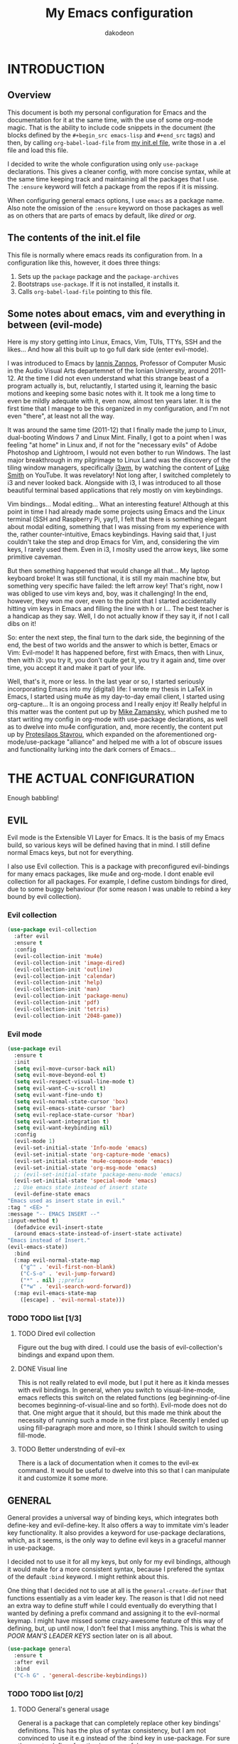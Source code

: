 #+TITLE: My Emacs configuration
#+AUTHOR: dakodeon
#+EMAIL: dakodeon@hotmail.com

#+TODO: TODO WORKING | DONE REJECTED

* INTRODUCTION
  
** Overview

   This document is both my personal configuration for Emacs and the
   documentation for it at the same time, with the use of some org-mode
   magic. That is the ability to include code snippets in the document (the
   blocks defined by the =#+begin_src emacs-lisp= and =#+end_src= tags) and
   then, by calling =org-babel-load-file= from [[file:init.el][my init.el file]], write those
   in a .el file and load this file.

   I decided to write the whole configuration using only =use-package=
   declarations. This gives a cleaner config, with more concise syntax,
   while at the same time keeping track and maintaining all the packages
   that I use. The =:ensure= keyword will fetch a package from the repos if
   it is missing.

   When configuring general emacs options, I use =emacs= as a package name.
   Also note the omission of the =:ensure= keyword on those packages as well
   as on others that are parts of emacs by default, like [[DIRED][dired]] or [[ORG MODE][org]].

** The contents of the init.el file

   This file is normally where emacs reads its configuration from. In a
   configuration like this, however, it does three things:

   1. Sets up the =package= package and the =package-archives=
   2. Bootstraps =use-package=. If it is not installed, it installs it.
   3. Calls =org-babel-load-file= pointing to this file.

** Some notes about emacs, vim and everything in between (evil-mode)

   Here is my story getting into Linux, Emacs, Vim, TUIs, TTYs, SSH and the
   likes... And how all this built up to go full dark side (enter
   evil-mode).

   I was introduced to Emacs by [[https://iani.github.io/][Iannis Zannos]], Professor of Computer Music
   in the Audio Visual Arts departemnet of the Ionian University, around
   2011-12. At the time I did not even understand what this strange beast
   of a program actually is, but, reluctantly, I started using it,
   learning the basic motions and keeping some basic notes with it. It
   took me a long time to even be mildly adequate with it, even now,
   almost ten years later. It is the first time that I manage to be this
   organized in my configuration, and I'm not even "there", at least not
   all the way.

   It was around the same time (2011-12) that I finally made the jump to
   Linux, dual-booting Windows 7 and Linux Mint. Finally, I got to a point
   when I was feeling "at home" in Linux and, if not for the "necessary
   evils" of Adobe Photoshop and Lightroom, I would not even bother to run
   Windows. The last major breakthrough in my pilgrimage to Linux Land was
   the discovery of the tiling window managers, specifically [[https://i3wm.org/][i3wm]], by
   watching the content of [[https://lukesmith.xyz/][Luke Smith]] on YouTube. It was revelatory! Not
   long after, I switched completely to i3 and never looked back.
   Alongside with i3, I was introduced to all those beautiful terminal
   based applications that rely mostly on vim keybindings.

   Vim bindings... Modal editing... What an interesting feature! Although
   at this point in time I had already made some projects using Emacs and
   the Linux terminal (SSH and Raspberry Pi, yay!), I felt that there is
   something elegant about modal editing, something that I was missing
   from my experience with the, rather counter-intuitive, Emacs
   keybindings. Having said that, I just couldn't take the step and drop
   Emacs for Vim, and, considering the vim keys, I rarely used them. Even
   in i3, I moslty used the arrow keys, like some primitive caveman.

   But then something happened that would change all that... My laptop
   keyboard broke! It was still functional, it is still my main machine
   btw, but something very specific have failed: the left arrow key!
   That's right, now I was obliged to use vim keys and, boy, was it
   challenging! In the end, however, they won me over, even to the point
   that I started accidentally hitting vim keys in Emacs and filling the
   line with h or l... The best teacher is a handicap as they say. Well, I
   do not actually know if they say it, if not I call dibs on it!

   So: enter the next step, the final turn to the dark side, the beginning
   of the end, the best of two worlds and the answer to which is better,
   Emacs or Vim: Evil-mode! It has happened before, first with Emacs, then
   with Linux, then with i3: you try it, you don't quite get it, you try
   it again and, time over time, you accept it and make it part of your
   life.

   Well, that's it, more or less. In the last year or so, I started
   seriously incorporating Emacs into my (digital) life: I wrote my thesis
   in LaTeX in Emacs, I started using mu4e as my day-to-day email client,
   I started using org-capture... It is an ongoing process and I really
   enjoy it! Really helpful in this matter was the content put up by [[https://cestlaz.github.io/][Mike
   Zamansky]], which pushed me to start writing my config in org-mode with
   use-package declarations, as well as to dwelve into mu4e configuration,
   and, more recently, the content put up by [[https://protesilaos.com/][Protesilaos Stavrou]], which
   expanded on the aforementioned org-mode/use-package "alliance" and
   helped me with a lot of obscure issues and functionality lurking into
   the dark corners of Emacs...
    
* THE ACTUAL CONFIGURATION

  Enough babbling!
  
** EVIL

   Evil mode is the Extensible VI Layer for Emacs. It is the basis of my
   Emacs build, so various keys will be defined having that in mind. I
   still define normal Emacs keys, but not for everything.
   
   I also use Evil collection. This is a package with preconfigured
   evil-bindings for many emacs packages, like mu4e and org-mode. I dont
   enable evil collection for all packages. For example, I define custom
   bindings for dired, due to some buggy behaviour (for some reason I was
   unable to rebind a key bound by evil collection).

*** Evil collection

     #+begin_src emacs-lisp
     (use-package evil-collection
       :after evil
       :ensure t
       :config
       (evil-collection-init 'mu4e)
       (evil-collection-init 'image-dired)
       (evil-collection-init 'outline)
       (evil-collection-init 'calendar)
       (evil-collection-init 'help)
       (evil-collection-init 'man)
       (evil-collection-init 'package-menu)
       (evil-collection-init 'pdf)
       (evil-collection-init 'tetris)
       (evil-collection-init '2048-game))
     #+end_src

*** Evil mode

    #+begin_src emacs-lisp
    (use-package evil
      :ensure t
      :init
      (setq evil-move-cursor-back nil)
      (setq evil-move-beyond-eol t)
      (setq evil-respect-visual-line-mode t)
      (setq evil-want-C-u-scroll t)
      (setq evil-want-fine-undo t)
      (setq evil-normal-state-cursor 'box)
      (setq evil-emacs-state-cursor 'bar)
      (setq evil-replace-state-cursor 'hbar)
      (setq evil-want-integration t)
      (setq evil-want-keybinding nil)
      :config
      (evil-mode 1)
      (evil-set-initial-state 'Info-mode 'emacs)
      (evil-set-initial-state 'org-capture-mode 'emacs)
      (evil-set-initial-state 'mu4e-compose-mode 'emacs)
      (evil-set-initial-state 'org-msg-mode 'emacs)
      ;; (evil-set-initial-state 'package-menu-mode 'emacs)
      (evil-set-initial-state 'special-mode 'emacs)
      ;; Use emacs state instead of insert state
      (evil-define-state emacs
	"Emacs used as insert state in evil."
	:tag " <EE> "
	:message "-- EMACS INSERT --"
	:input-method t)
      (defadvice evil-insert-state
	  (around emacs-state-instead-of-insert-state activate)
	"Emacs instead of Insert."
	(evil-emacs-state))
      :bind
      (:map evil-normal-state-map
	    ("g^" . 'evil-first-non-blank)
	    ("C-S-o" . 'evil-jump-forward)
	    ("*" . nil) ;;prefix
	    ("*w" . 'evil-search-word-forward))
      (:map evil-emacs-state-map
	    ([escape] . 'evil-normal-state)))
    #+end_src

*** TODO TODO list [1/3]

**** TODO Dired evil collection

     Figure out the bug with dired. I could use the basis of
     evil-collection's bindings and expand upon them.

**** DONE Visual line
     CLOSED: [2020-05-01 Fri 12:32]

     This is not really related to evil mode, but I put it here as it kinda
     messes with evil bindings. In general, when you switch to
     visual-line-mode, emacs reflects this switch on the related functions
     (eg beginning-of-line becomes beginning-of-visual-line and so forth).
     Evil-mode does not do that. One might argue that it should, but this
     made me think about the necessity of running such a mode in the first
     place. Recently I ended up using fill-paragraph more and more, so I
     think I should switch to using fill-mode.

**** TODO Better understnding of evil-ex

     There is a lack of documentation when it comes to the evil-ex command.
     It would be useful to dwelve into this so that I can manipulate it and
     customize it some more.

** GENERAL

   General provides a universal way of binding keys, which integrates both
   define-key and evil-define-key. It also offers a way to immitate vim's
   leader key functionality. It also provides a keyword for use-package
   declarations, which, as it seems, is the only way to define evil keys in
   a graceful manner in use-package.

   I decided not to use it for all my keys, but only for my evil bindings,
   although it would make for a more consistent syntax, because I prefered
   the syntax of the default =:bind= keyword. I might rethink about this.

   One thing that I decided not to use at all is the
   =general-create-definer= that functions essentially as a vim leader key.
   The reason is that I did not need an extra way to define stuff while I
   could eventually do everything that I wanted by defining a prefix command
   and assigning it to the evil-normal keymap. I might have missed some
   crazy-awesome feature of this way of defining, but, up until now, I don't
   feel that I miss anything. This is what the [[POOR MAN'S LEADER KEYS]]
   section later on is all about.
  
    #+begin_src emacs-lisp
    (use-package general
      :ensure t
      :after evil
      :bind
      ("C-h G" . 'general-describe-keybindings))
    #+end_src
   
*** TODO TODO list [0/2]

**** TODO General's general usage

     General is a package that can completely replace other key bindings'
     definitions. This has the plus of syntax consistency, but I am not
     convinced to use it e.g instead of the :bind key in use-package. For
     sure the create-definer function is very useful.

**** TODO Local definers

     Figure out a way to bind local definers.

** IMPORTANT LOCATIONS

   Here are some places that I often visit. Finding these files or
   directories will happen via a custom keymap, accessible both globally and
   in dired.

   The list of locations will be stored in a variable and then some
   functions will use this variable to access these locations.

   This idea comes from my [[https://ranger.github.io/][Ranger]] days, also from Luke Smith's approach to
   the same matter.

   #+begin_src emacs-lisp
   (use-package emacs
     :config
     (defvar l/locations
       '((home . "~/")
	 (pictures-dir . "~/Pictures/")
	 (music-dir . "~/Music/")
	 (video-dir . "~/Videos/")
	 (documents-dir . "~/Documents/")
	 (downloads-dir . "~/Downloads/")
	 (media-dir . "/media/")
	 (personal-dir . "~/.personal")
	 (dotfiles-dir . "~/.source/dotfiles/")
	 (repos-dir . "~/.source/")
	 (emacs-dir . "~/.emacs.d/")
	 (config-dir . "~/.config/")
	 (scripts-dir . "~/.local/bin/")
	 ;;files
	 (emacs-conf . "~/.emacs.d/my-config.org")
	 (emacs-init . "~/.emacs.d/init.el")
       (i3-conf . "~/.config/i3/i3.conf")
       (ranger-conf . "~/.config/ranger/rc.conf")
       (zshrc . "~/.config/zsh/.zshrc")
       (xresources . "~/.Xresources"))
       "All the useful locations, files and directories.")

     ;; functions for each and every one of them...
     (defun find-home () (interactive) (find-file (cdr (assq 'home l/locations))))
     (defun find-pictures-dir () (interactive) (find-file (cdr (assq 'pictures-dir l/locations))))
     (defun find-music-dir () (interactive) (find-file (cdr (assq 'music-dir l/locations))))
     (defun find-video-dir () (interactive) (find-file (cdr (assq 'video-dir l/locations))))
     (defun find-documents-dir () (interactive) (find-file (cdr (assq 'documents-dir l/locations))))
     (defun find-downloads-dir () (interactive) (find-file (cdr (assq 'downloads-dir l/locations))))
     (defun find-media-dir () (interactive) (find-file (cdr (assq 'media-dir l/locations))))
     (defun find-personal-dir () (interactive) (find-file (cdr (assq 'personal-dir l/locations))))
     (defun find-dotfiles-dir () (interactive) (find-file (cdr (assq 'dotfiles-dir l/locations))))
     (defun find-repos-dir () (interactive) (find-file (cdr (assq 'repos-dir l/locations))))
     (defun find-emacs-dir () (interactive) (find-file (cdr (assq 'emacs-dir l/locations))))
     (defun find-config-dir () (interactive) (find-file (cdr (assq 'config-dir l/locations))))
     (defun find-scripts-dir () (interactive) (find-file (cdr (assq 'scripts-dir l/locations))))
     (defun find-emacs-conf () (interactive) (find-file (cdr (assq 'emacs-conf l/locations))))
     (defun find-emacs-init () (interactive) (find-file (cdr (assq 'emacs-init l/locations))))
     (defun find-i3-conf () (interactive) (find-file (cdr (assq 'i3-conf l/locations))))
     (defun find-ranger-conf () (interactive) (find-file (cdr (assq 'ranger-conf l/locations))))
     (defun find-zshrc () (interactive) (find-file (cdr (assq 'zshrc l/locations))))
     (defun find-xresources () (interactive) (find-file (cdr (assq 'xresources l/locations))))

     ;; the keymap
     (define-prefix-command 'locations-map)
     :bind
     ("C-x g" . locations-map)
     (:map locations-map
	   ("h" . find-home)
	   ("P" . find-pictures-dir)
	   ("V" . find-video-dir)
	   ("M" . find-music-dir)
	   ("d" . find-documents-dir)
	   ("D" . find-downloads-dir)
	   ("m" . find-media-dir)
	   ("p" . find-personal-dir)
	   ("!" . find-dotfiles-dir)
	   ("@" . find-repos-dir)
	   ("E" . find-emacs-dir)
	   ("C" . find-config-dir)
	   ("S" . find-scripts-dir)
	   ("e" . find-emacs-conf)
	   ("i" . find-i3-conf)
	   ("z" . find-zshrc)
	   ("X" . find-xresources)))
   #+end_src

** POOR MAN'S LEADER KEYS

   This is my own, rather crude, attempt to immitate vim's leader key
   functionality, just by defining prefix commands and assigning them to the
   evil-normal-state-map.

   I decided not to use any external packages for this task (like [[GENERAL][General]]),
   as I don't want to mess with extra definitions and such. Also, what I
   need is really basic.

   Here are the definitions of the keymaps, they are populated later in the
   document in their relevant parts.

   List of the leader keys:

   1. Main leader key, it will be assigned to =SPC=
   2. Org leader key, it will be assigned to =*= in org-mode only
   3. Other window leader key, it will be assigned to =o= as a part of the
      main leader key (eg. =SPC f= will call =find-file=, while =SPC o f=
      will call =find-file-other-window=)
   4. Leader key for agenda-calendar-diary, bound to the main leader map.

   #+begin_src emacs-lisp
   (use-package emacs
     :config
     (define-prefix-command 'leader)
     (define-prefix-command 'leader-org)
     (define-prefix-command 'otherwin)
     (define-prefix-command 'cal-agenda)

     ;; (eval-after-load "evil"
       ;; (evil-define-key 'normal org-mode-map "*" leader-org))

     :general
     (:keymaps 'org-mode-map :states '(normal visual)
	       "*" 'leader-org)
     (:states '(normal visual)
	      "SPC" 'leader)
     :bind
     (:map leader
	   ("o" . otherwin)
	   ("c" . cal-agenda)
	   ("g" . locations-map)))
   #+end_src

** AUTOCOMPLETE

   This is just a generic autocompletion framework. I haven't tweaked it in
   any way and it only works most of the time. For example, filename
   completion never worked as intended.

   Anyhow, it is still useable, but I guess I will try something like
   company soon.

    #+begin_src emacs-lisp
    (use-package auto-complete
      :ensure t
      :delight
      :init
      (ac-config-default)
      (global-auto-complete-mode t)
      (setq ac-ignore-case nil)
      :config
      (setq ac-sources (append ac-sources ac-source-filename ac-source-files-in-current-dir)))
    #+end_src

*** TODO TODO list [0/1]

**** TODO Switch to company

     After browsing the web, I found out that the autocomplete package is in
     fact unmaintained. So, it makes more and more sense to try company.
     
** NAVIGATION WITH IVY
*** Ivy-mode
    
     Ivy is a narrowing and completion fraqmework for emacs. I switched to
     it from helm, because it was a lot easier to customize.

     Together with counsel, ivy provides alternatives to emacs commands,
     like switch-buffer, find-file, M-x etc. It also interfaces with some
     external tools, like fzf, ripgrep and wmctrl, which is great.

     I wrote some custom functions for Ivy to improve upon the existing
     functionality of inserting in the minibuffer text from the current
     buffer. However, these were rendered obsolete by a somewhat hidden
     feature of Ivy (ivy-next-history-element), which does exactly that, but
     better. I still keep those, but I will soon [[REJECTED PACKAGES][reject]] them.

    #+begin_src emacs-lisp
    (use-package ivy
      :ensure t
      :delight
      :init
      (setq ivy-use-virtual-buffers t)
      (setq ivy-count-format "(%d/%d) ")
      (setq ivy-use-selectable-prompt t)
      :config
      ;; better word and symbol yanking in the minibuffer
      ;; UPDATE: -- I just learned that M-n calls `ivy-next-history-element', which does exactly what I want,
      ;; it yanks to the minibuffer the symbol or the word at point, or the active region, so...
      (defun l/ivy-yank-word ()
	"Pull word at point from buffer into search string."
	(interactive)
	(let (text)
	  (with-ivy-window
	    (setq text (thing-at-point 'word 'no-properties)))
	  (when text
	    (insert (replace-regexp-in-string
		     "  +" " "
		     (ivy--yank-handle-case-fold text)
		     t t)))))

      (defun l/ivy-yank-symbol ()
	"Pull symbol at point from buffer into search string."
	(interactive)
	(let (text)
	  (with-ivy-window
	    (setq text (thing-at-point 'symbol 'no-properties)))
	  (when text
	    (insert (replace-regexp-in-string
		     "  +" " "
		     (ivy--yank-handle-case-fold text)
		     t t)))))
      :bind
      (:map ivy-minibuffer-map
      ("M-w" . l/ivy-yank-word)
      ("M-s" . l/ivy-yank-symbol)))
    #+end_src
*** Counsel
    
     Counsel is essentially the frontend of ivy. It packs all the useful
     ivy-enriched commands.

     Some of the functionality I use:

     - counsel-fzf: [[https://github.com/junegunn/fzf][Fzf]] is a fuzzy finder for files. Great tool! I added
       functionality from [[https://protesilaos.com/dotemacs][prot's configuration]] that enables us to switch
       root directory for a search (although I simplified it, as I still
       don't use counsel-rg). I also wrote a wrapper around the default
       function so that I can search for marked text if the region is
       active. I also added a modified version of the counsel-fzf function,
       which returns the result as text. Useful when you want to find a
       file name and use it for something else.
     - cousel-outline: Navigate an org file by searching it's headers. Also
       great! Just for customization's sake, I wrote an action to begin a
       fzf search with selected candidate, inspired by the way Prot handles
       switching from fzf to rg and vice-versa.
     - l/counsel-sufraw (to be renamed): [[https://gitlab.com/surfraw/Surfraw][Surfraw]] is a tool for searching the
       web from the command line. It provides a set of scripts (they are
       called elvi) which correspond each to a search engine (eg. Google,
       DuckDuckGo etc). Although there is already a package that integrates
       surfraw with ivy ([[https://github.com/jws85/counsel-surfraw/blob/master/counsel-surfraw.el][counsel-surfraw]]) I wrote my own, just for practice
       and for the sake of it! I ended up using some code from this package
       though. I also took an extra step (just for the bling!) and took the
       elvi's descriptions and passed them to ivy-rich (see next section).

    
    #+begin_src emacs-lisp
    (use-package counsel
      :ensure t
      :delight
      :config

      (defun l/counsel-fzf-as-text (&optional prompt dir)
	"Calls a mini version of `counsel-fzf' which returns the full
    path of the candidate as a string. PROMPT, if set is the prompt
    argument. If DIR is set, it is used as the base directory for the
    search, else `default-directory' is used."
	(interactive)
	(let* ((counsel--fzf-dir (if dir (expand-file-name dir)
				   default-directory))
	       (cand (ivy-read (or prompt ">>> ")
			       #'counsel-fzf-function
			       :require-match t
			       :initial-input
			       (if mark-active
				   (buffer-substring-no-properties
				    (region-beginning) (region-end)))
			       :re-builder #'ivy--regex-fuzzy
			       :dynamic-collection t
			       :action nil
			       :caller 'l/counsel-fzf-as-text)))
	  ;; (if (string-match-p counsel--fzf-dir cand)
	  (expand-file-name cand)
	    ;; (expand-file-name (concat counsel--fzf-dir "/" cand)))
	  ))

      (defun l/counsel-fzf ()
	"Wraps around `counsel-fzf' to allow input from marked region."
	(interactive)
	(let (text)
	  (if mark-active
	      (setq text (buffer-substring-no-properties
			  (region-beginning) (region-end))))
	  (counsel-fzf text)))

      ;; based on code by prot
      (defun l/counsel-fzf-dir (arg)
	"Specify root directory for `counsel-fzf'."
	(counsel-fzf ivy-text
		     (read-directory-name
		      (concat (car (split-string counsel-fzf-cmd))
			      " in directory: "))))

      (ivy-add-actions 'counsel-fzf
		       '(("r" l/counsel-fzf-dir "change root directory")))

    ;; from counsel-outline to fzf -- I should split these.
    (defun l/counsel-fzf-from-outline (arg)
      "Search for outline header with fzf."
      (counsel-fzf (car (last (split-string (substring-no-properties
					     (ivy-state-current ivy-last)) "/")))))

    (ivy-add-actions 'counsel-outline
		     '(("f" l/counsel-fzf-from-outline "search with fzf")))

      ;; surfraw frontend
      (defvar l/surfraw-elvi-list
	(mapcar (lambda (x) (split-string x "\t+-- "))
		(seq-remove
		 (lambda (str) (not (string-match-p "--" str)))
		 (split-string (shell-command-to-string "surfraw -elvi") "\n")))
	"An association list of elvi. Used by `l/ivy-surfraw'")

      (defun l/ivy-rich--ivy-surfraw-describe-elvi (elvi)
	(car (cdr (assoc elvi l/surfraw-elvi-list))))

      (defun l/ivy-surfraw ()
	"Search the web with surfraw. If region is active, search for that."
	(interactive)
	(let (text)
	  (if mark-active
	      (setq text (buffer-substring-no-properties (mark) (point)))
	    (setq text (read-string "What u wanna search? ")))
	  (ivy-read "Select search engine: "
		    (mapcar (lambda (entry) (car entry)) l/surfraw-elvi-list)
		    :action
		    (lambda (x)
		      (let ((engine (replace-regexp-in-string " +.*$" "" x)))
			(shell-command
			 (concat "surfraw " engine " " (shell-quote-argument text)))))
		    :caller 'l/ivy-surfraw)))
      (ivy-mode 1)
      :bind
      ("M-x" . counsel-M-x)
      ("C-h f" . counsel-describe-function)
      ("C-h v" . counsel-describe-variable)
      ("C-c f" . l/counsel-fzf)
      ("C-c g" . counsel-rg)
      ("C-c b" . l/ivy-surfraw)
      (:map leader-org
	    ("*" . counsel-outline)))
    #+end_src
   
*** Other functionality
 
     Here is some extra packages for ivy/counsel/swiper:

***** AMX

      AMX is a rating system for selection candidates. Most rated
      candidates are more likely to appear fisrt when using ivy.
    
     #+begin_src emacs-lisp
     (use-package amx
       :ensure t
       :after ivy
       :custom
       (amx-backend 'auto)
       (amx-save-file "~/.emacs.d/amx-items")
       :config
       (amx-mode 1))
     #+end_src

***** Ivy-rich

      Ivy-rich provides help strings to be displayed alongside ivy
      candidates. Really useful for some quick reference.

      I added functionality for my ivy-surfraw function.

     #+begin_src emacs-lisp
     (use-package ivy-rich
       :ensure t
       :config
       (plist-put ivy-rich-display-transformers-list
		'l/ivy-surfraw '(:columns
				 ((ivy-rich-candidate (:width 20))
				  (l/ivy-rich--ivy-surfraw-describe-elvi)
				  )))
       (setcdr (assq t ivy-format-functions-alist) #'ivy-format-function-line)
       (ivy-rich-mode 1))
     #+end_src

***** Ivy-posframe

      Ivy-posframe provides custom positioning of the minibuffer
      depending on which function is called.

      The way I set it up is essentially copied from Prot's
      configuration. The default is for the minibuffer to be displayed
      as a box in the center of the frame, but for some functions, like
      swiper for example, it is best to be kept in the traditional
      position.

 #+begin_src emacs-lisp
     (use-package ivy-posframe
       :ensure t
       :delight
       :custom
       (ivy-posframe-display-functions-alist
	'((complete-symbol . ivy-posframe-display-at-point)
	  (counsel-describe-function . nil)
	  (counsel-describe-variable . nil)
	  (swiper . nil)
	  (swiper-isearch . nil)
	  (t . ivy-posframe-display-at-frame-center)))
       :config
       (ivy-posframe-mode 1))
     #+end_src

*** TODO TODO list [0/6]

**** TODO Swiper
    
     I haven't touch this yet, but I should. It is very useful.

**** TODO Pack l/ivy-surfraw

     The code revolving around this function could be separated from the
     config. I am not sure yet, but it could be it's own package.

**** TODO Configure ivy-posframe

     Posframe allows for every ivy frame to be positioned differently. I
     should standardize which frames I want to be in the classical position
     on the bottom of the frame and which I want popping up. Additionally, I
     should work out what happens with a smaller emacs frame (fix dimensions
     etc)

**** TODO Configure counsel-rg

     Counsel-rg is great for searching text in a bunch of files. I should
     configure it a bit more (check out prot's dotfiles).

**** TODO Configure counsel-wmctrl

     This is a very useful tool. It allows to focus on a different program
     by choosing it from an ivy list. I should expand on this functionality.
     Actually, this could be implemented system-wise, with dmenu
     (off-topic).

**** TODO Configure occur

     Again, check prot's dotfiles to configure what happens with the occur
     buffer from ivy candidates.

** DIRED

   Dired, the DIRectory EDitor, is the default file manager inside emacs. It
   uses ls with ls switches to generate an editable buffer of files lists,
   in which you can do whatever you would normally do in any file manager,
   and maybe more.

   I customized dired up to the point that I am very happy with the workflow
   achieved. This is a really long config, so I guess it is best to document
   it along the way.
  
*** Defaults

    Here I define some defaults for dired. These include the default ls
    switches that generate the dired buffer, the use of dwim (do what I
    mean) while copying and moving (meaning that when performing a copy or
    move action the default target is the dired buffer in the other window,
    if existing), also adding hide-details-mode to the hook, to omit
    displaying all the info that the '-l' flag produces, as well as fixing a
    bug caused by a package no longer existent (something like the digital
    equivalent of a ghost limb).

    One drastic change I made to the defaults is the way dired shows up in
    the modeline. Delight does not work for dired, as its modeline output
    changes every time the ls flags change. This clutters the modeline as,
    for example, one flag that I use is '--group-directories-first'... I
    discovered the culprit: it was the function 'dired-sort-set-mode-line'.
    So, I completely redefined the function to output my custom names
    instead (note -- I know I should just advise the function, not
    completely redefine it, but at the time I was not familiar enough with
    advising. I might look into it soon).
  
   #+begin_src emacs-lisp
   (use-package dired
     :delight ""
     :init
     (setq dired-dwim-target t)
     (setq dired-listing-switches "-Alh") ;; human-readable sizes, also omit . and ..
     :config
     ;; This hook seems to be added automatically to my 'custom.el' file
     ;; and breaks dired. I have to find out where it comes from. It was
     ;; a part of the `ranger' package, which I have deleted.
     (remove-hook 'dired-mode-hook 'ranger-set-dired-key)

     (add-hook 'dired-mode-hook 'dired-hide-details-mode) ;; list only filenames

     ;; modeline hack -- should replace this with advice
     (defun dired-sort-set-mode-line ()
       ;; Set mode line display according to dired-actual-switches.
       ;; Mode line display of "by name" or "by date" guarantees the user a
       ;; match with the corresponding regexps.  Non-matching switches are
       ;; shown literally.
       (when (eq major-mode 'dired-mode)
	 (setq mode-name
	       (let (case-fold-search)
		 (cond ((string-match-p
			 (concat (regexp-quote "-Alh") "\\(\\s-\\|$\\)")
			 dired-actual-switches)
			"")
		       ((string-match-p
			 (concat (regexp-quote "-Alht") "\\(\\s-\\|$\\)")
			 dired-actual-switches)
			"⇓D")
		       ((string-match-p
			 (concat (regexp-quote "-AlhS") "\\(\\s-\\|$\\)")
			 dired-actual-switches)
			"⇓S")
		       ((string-match-p
			 (concat (regexp-quote "-AlhX") "\\(\\s-\\|$\\)")
			 dired-actual-switches)
			"⇓X")
		       (t
			"⇓?"))))
	 (if (string-match-p
	      (regexp-quote " --group-directories-first")
	      dired-actual-switches)
	     (setq mode-name (concat mode-name "⋮"))
	   (setq mode-name (replace-regexp-in-string "⋮" "" mode-name)))
	 (force-mode-line-update))))
   #+end_src

*** Some basic customization

    Some tweaks of basic behaviour that I felt were missing:
   
    - The default behaviour when moving to the beginning / end of the buffer
      is to treat it like a normal buffer, instead I wanted to move to the
      first / last line in the file list. I found these code snippets code
      snippets from a file called [[https://www.emacswiki.org/emacs/dired-extension.el][dired-extension]] that was posted in
      emacswiki.
    - The default behaviour when marking a file is to mark and move forward.
      This makes it really easy to mark a bunch of consecutive files. But
      what about in reverse? Let's define a function to do exactly that!
    - The ability to kill lines of a dired buffer so that you can narrow
      down the files you're working on is very useful. More useful is to be
      able to do it on a selection of files.
    - After I started using emacs as my mail client, I thought it would be
      great to use dired to attach files to an email. Apparently someone
      else also thought about this in [[https://emacs.stackexchange.com/questions/14652/attach-multiple-files-from-the-same-directory-to-an-email-message][this]] question in stackexchange. This
      is the provided function, with the ability to attach all marked files.
      /NOTE: this does not always work as intended, and anyways I don't use
      it as much. It is worth checking out however./

    #+begin_src emacs-lisp
    (use-package emacs
      :config
      ;; go to first / last file line
      (defun dired-goto-first-file ()
	   "Move cursor to first file of dired."
	   (interactive)
	   (goto-char (point-min))
	   (while (not (dired-move-to-filename))
	     (call-interactively 'dired-next-line)))

      (defun dired-goto-last-file ()
	"Move cursor to last file of dired."
	(interactive)
	(goto-char (point-max))
	(while (not (dired-move-to-filename))
	  (call-interactively 'dired-previous-line)))

      ;; mark and move backwards
      (defun l/dired-mark-backwards ()
	"Mark file at point and move backwards."
	(interactive)
	(if (dired-move-to-filename)
	    (progn
	      (dired-mark 1)
	      (dired-previous-line 2))))

      ;; narrow to marked files
      (defun l/dired-narrow-to-marked-files ()
	"Show only marked files in dired buffer."
	(interactive)
	(let ((files (dired-get-marked-files)))
	  (unless (eq (length files) 1)
	    (dired-toggle-marks)
	    (dired-do-kill-lines))))

      ;; attach marked files to email
      (defun compose-attach-marked-files ()
	"Compose mail and attach all the marked files from a dired
    buffer."
	(interactive)
	(let ((files (dired-get-marked-files)))
	  (compose-mail nil nil nil t)
	  (dolist (file files)
	    (if (file-regular-p file)
		(mml-attach-file file
				 (mm-default-file-encoding file)
				 nil "attachment")
	      (message "skipping non-regular file %s" file))))))
    #+end_src

*** Sorting functions

    Although the use of ls switches can be very useful for diferent sorting
    options, dired by default does not provide this kind of functionality.
    Here I define some functions to switch between sorting by name, by date,
    by size and by extension. Also, as toggle functions grouping of
    directories first and reverse order.

    #+begin_src emacs-lisp
    (use-package dired
      :config
      ;; sort by
      (defun l/dired-sort-by (sw)
	"Sort dired buffer by given switches and go to first line. If
    the switches provided are the same with the current switches, do
    nothing"
	(let ((switches dired-actual-switches))
	  (unless (string= sw switches)
	    (dired-sort-other sw)
	    (dired-goto-first-file))))

      ;; callable functions
      ;; by name
      (defun l/dired-sort-by-name ()
	"Sort by name. Calls `l/dired-sort-by'."
	(interactive)
	(l/dired-sort-by "-Alh"))

      ;; by date
      (defun l/dired-sort-by-date ()
	"Sort by date. Calls `l/dired-sort-by'."
	(interactive)
	(l/dired-sort-by "-Alht"))

      ;; by size
      (defun l/dired-sort-by-size ()
	"Sort by size. Calls `l/dired-sort-by'."
	(interactive)
	(l/dired-sort-by "-AlhS"))

      ;; by extension
      (defun l/dired-sort-by-ext ()
	"Sort by extension. Calls `l/dired-sort-by'."
	(interactive)
	(l/dired-sort-by "-AlhX"))

      ;; toggle directories first
      (defun l/dired-sort-dirs-first ()
	"Toggles grouping directories first."
	(interactive)
	(let ((switches dired-actual-switches))
	  (if (string-match-p (regexp-quote " --group-directories-first") switches)
	      (setq switches (replace-regexp-in-string " --group-directories-first" "" switches))
	    (setq switches (concat switches " --group-directories-first")))
	  (dired-sort-other switches))
	(dired-goto-first-file))

      (defun l/dired-sort-toggle-reverse ()
	"Toggles reverse ordering in dired buffer."
	(interactive)
	(let ((switches dired-actual-switches))
	  (if (string-match-p (regexp-quote " --reverse") switches)
	      (setq switches (replace-regexp-in-string " --reverse" "" switches))
	    (setq switches (concat switches " --reverse")))
	  (dired-sort-other switches))
	(dired-goto-first-file)))
    #+end_src

*** External programs

   Definitions of some "external" functions. These are functions that act on
   files or lists of files using some external tool. Those include:

   - dired-get-size: calls du and outputs the size on the minibuffer. I got
     this from [[https://www.emacswiki.org/emacs/dired-extension.el][this]] post on emacswiki, from the same package called
     dired-extension mentioned previously. I also left the chinese text
     inside!
   - l/unmount-drive: if called on a mountpoint, it unmounts the drive
     mounted there. Really simple function, as I rarely use it, and only for
     this, quickly unmount a drive if I am already there.
   - l/atool-pack and unpack: atool is a script for managing file archives.
     I tried the existing [[https://github.com/HKey/dired-atool][dired-atool]] package from github, but I didn't like
     it, so I wrote my own functions with modified code from this project. I
     prefered something simpler and with nice output.
   - l/get-subtitles: uses sublime, a command-line tool to download
     subtitles written in python. Although the implementation is mine, I got
     some basic ideas from [[http://ergoemacs.org/emacs/elisp_call_shell_command.html][this post about 'start-process']] on ergoemacs and
     [[https://stackoverflow.com/questions/17075920/passing-list-to-rest-args?rq=1][this one about 'apply']] on stackoverflow.
   - l/change-desktop-background: uses feh, a minimal image viewer, to set
     the desktop background with the file at point. Provides a menu with
     different fits.
    
   #+begin_src emacs-lisp
   (use-package dired
     :config
     ;; get filesize
     (defun dired-get-size ()
       "Get total size of marked files with `du' command.
	If not marked any files, default is current file or directory."
       (interactive)
       (let ((files (dired-get-marked-files)))
	 (with-temp-buffer
	   (apply 'call-process "/usr/bin/du" nil t nil "-sch" files)
	   (message "%s"
		    (progn
		      (re-search-backward "\\(^[0-9.,]+[A-Za-z]+\\).*\\(total\\|总用量\\)$")
		      (match-string 1))))))

     ;; unmount drive from mountpoint
     (defun l/unmount-drive ()
       "Unmount selected directories, if they correspond to mountpoints."
       (interactive)
       (let ((dirs (dired-get-marked-files)))
	 (dired-do-shell-command "mountpoint -q ? && sudo umount ? && sudo rmdir ?" nil dirs)
	 (revert-buffer)))

     ;; pack and unpack
     (defun l/atool-pack ()
       "Use the `atool' program to pack some files."
       (interactive)
       (when (eq major-mode 'dired-mode)
	 (let ((files (dired-get-marked-files t))
	       (archive (expand-file-name
			 (read-file-name "Pack files as:" nil nil nil)))
	       (process-connection-type nil))
	   (if (get-buffer "*atool-pack*")
	       (kill-buffer "*atool-pack*"))
	   (apply 'start-process
		  (append (list "atool-pack" "*atool-pack*" "atool" "--explain" archive "-a") files))
	   (switch-to-buffer-other-window "*atool-pack*")
	   (special-mode))))

     (defun l/atool-unpack ()
       "Use the `atool' program to unpack some archives."
       (interactive)
       (when (eq major-mode 'dired-mode)
	 (let ((files (dired-get-marked-files t))
	       (dest (expand-file-name
		      (read-directory-name "Unpack files to:"
					   (dired-dwim-target-directory) nil nil)))
	       (process-connection-type nil))
	   (if (get-buffer "*atool-unpack*")
	       (kill-buffer "*atool-unpack*"))
	   (if (not (file-directory-p dest))
	       (make-directory dest))
	   (apply 'start-process
		  (append (list "atool-unpack" "*atool-unpack*" "atool" "--explain" "-X" dest) files))
	   (switch-to-buffer-other-window "*atool-unpack*")
	   (special-mode))))

     ;; get subtitles
     (defun l/get-subtitles ()
       "Get subtitles for marked files while in a dired buffer. Depends on subliminal, so it has to be on your system."
       (interactive)
       (when (eq major-mode 'dired-mode)
	 (let* ((lang-list '("en" "gr"))
		(lang (completing-read "Select language: " lang-list nil t))
		(files (dired-get-marked-files))
		(process-connection-type nil))
	   (if (get-buffer "*get-subtitles*")
	       (kill-buffer "*get-subtitles*"))
	   (apply 'start-process
		  (append (list "get-subtitles" "*get-subtitles*" "subliminal" "download" "-l" lang) files))
	   (switch-to-buffer-other-window "*get-subtitles*")
	   (special-mode))))

     ;; change desktop background
     (defun l/change-desktop-background ()
       "Change the desktop background using feh."
       (interactive)
       (let ((fit-type (completing-read "Select fit: " '("scale" "center" "fill" "max") nil t))
	     (entry (shell-quote-argument (expand-file-name (dired-file-name-at-point))))
	     (targetfile (shell-quote-argument (expand-file-name "~/.config/.wallpaper.jpg"))))
	 (setq cpcmd (concat "cp " entry " " targetfile))
	 (setq fehcmd (concat "feh --bg-" fit-type " " targetfile))
	 (setq cmd (concat cpcmd " && " fehcmd))
	 (shell-command cmd))))
   #+end_src
  
*** Keybindings

    In this section I define all the keybindings for dired. The list is
    long...

    #+begin_src emacs-lisp
    (use-package dired
      :config
      ;; defining separate maps for different sets of functions
      ;; Helps keeping tidier config
      (define-prefix-command 'l/dired-mark-map) ;; will bind to *
      (define-prefix-command 'l/dired-regexp-map) ;; will bind to %
      (define-prefix-command 'l/dired-sorting-map) ;; will bind to o
      (define-prefix-command 'l/dired-my-ext-cmds) ;; will bind to X

      (add-hook 'dired-mode-hook 'evil-normalize-keymaps)
  
      :general
      (:keymaps 'dired-mode-map :states 'normal
		"q" 'quit-window
		;; basic movement
		"j" 'dired-next-line
		"k" 'dired-previous-line
		"h" 'dired-up-directory
		"l" 'dired-find-file
		">" 'dired-next-dirline
		"<" 'dired-prev-dirline
		"gg" 'dired-goto-first-file
		"G" 'dired-goto-last-file
		;; basic functions
		"A" 'dired-do-find-regexp
		"B" 'dired-do-byte-compile
		"C" 'dired-do-copy
		"D" 'dired-do-delete
		;; dired-do-chgrp
		"H" 'dired-do-hardlink
		"L" 'dired-do-load
		"M" 'dired-do-chmod
		"O" 'dired-do-chown
		"P" 'dired-do-print
		"Q" 'dired-do-find-regexp-and-replace
		"R" 'dired-do-rename
		"S" 'dired-do-symlink
		"T" 'dired-do-touch
		"Z" 'dired-do-compress
		"c" 'dired-do-compress-to
		"!" 'dired-do-shell-command
		"&" 'dired-do-async-shell-command
		"=" 'dired-diff
		;; regexp operations
		"%" 'l/dired-regexp-map ;; prefix
		;; marks & flags
		"U" 'dired-unmark-all-marks
		"u" 'dired-unmark
		"m" 'dired-mark
		"n" 'l/dired-mark-backwards
		"t" 'dired-toggle-marks
		"d" 'dired-flag-file-deletion
		"x" 'dired-do-flagged-delete
		(kbd "<delete>") 'dired-unmark-backward
		"*" 'l/dired-mark-map ;; prefix
		;; encryption-decryption (epa-dired)
		";d" 'epa-dired-do-decrypt
		";v" 'epa-dired-do-verify
		";s" 'epa-dired-do-sign
		";e" 'epa-dired-do-encrypt
		;; unsorted
		"X" 'l/dired-my-ext-cmds
		"gr" 'revert-buffer
		"gR" 'dired-do-redisplay
		"I" 'dired-maybe-insert-subdir
		"i" 'dired-toggle-read-only
		"J" 'dired-goto-file
		"K" 'dired-do-kill-lines
		"a" 'dired-find-alternate-file
		"gy" 'dired-show-file-type
		"Y" 'dired-copy-filename-as-kill
		"+" 'dired-create-directory
		(kbd "S-<return>") 'dired-find-file-other-window
		(kbd "RET") 'dired-find-file
		(kbd "M-<return>") 'browse-url-of-dired-file
		;; sorting
		"o" 'l/dired-sorting-map ;; prefix -- was dired-sort-toggle-or-edit
		"(" 'dired-hide-details-mode
		"?" 'dired-summary)

      :bind
      (:map leader
	    ("D" . dired))
      (:map otherwin
	    ("D" . dired-other-window))
      (:map dired-mode-map
	    ("G" . revert-buffer)
	    ("g" . l/dired-nav-map)
	    ("C-x M-." . compose-attach-marked-files)
	    ("M-<" . dired-goto-first-file)
	    ("M->" . dired-goto-last-file))
      (:map l/dired-mark-map
	    ("*" . dired-mark-executables)
	    ("/" . dired-mark-directories)
	    ("@" . dired-mark-symlinks)
	    ("%" . dired-mark-files-regexp)
	    ("(" . dired-mark-sexp)
	    ("." . dired-mark-extension)
	    ("O" . dired-mark-omitted)
	    ("c" . dired-change-marks)
	    ("s" . dired-mark-subdir-files)
	    ("?" . dired-unmark-all-files)
	    ("!" . dired-unmark-all-marks)
	    ("f" . l/dired-narrow-to-marked-files)
	    ("<delete>" . dired-unmark-backward))
      (:map l/dired-regexp-map
	    ("u" . dired-upcase)
	    ("l" . dired-downcase)
	    ("d" . dired-flag-files-regexp)
	    ("g" . dired-mark-files-containing-regexp)
	    ("m" . dired-mark-files-regexp)
	    ("C" . dired-do-copy-regexp)
	    ("H" . dired-do-hardlink-regexp)
	    ("R" . dired-do-rename-regexp)
	    ("S" . dired-do-symlink-regexp)
	    ("&" . dired-flag-garbage-files))
      (:map l/dired-sorting-map
	    ("o" . l/dired-sort-by-name)
	    ("d" . l/dired-sort-by-date)
	    ("s" . l/dired-sort-by-size)
	    ("x" . l/dired-sort-by-ext)
	    ("D" . l/dired-sort-dirs-first)
	    ("R" . l/dired-sort-toggle-reverse))
      (:map l/dired-my-ext-cmds
	    ("s" . l/get-subtitles)
	    ("?" . dired-get-size)
	    ("B" . l/change-desktop-background)
	    ("u" . l/unmount-drive)
	    ("zz" . l/atool-pack)
	    ("zx" . l/atool-unpack)))


    #+end_src

*** Dired-x

    Dired-X provides some extra functionality for dired.

    For now, I use it only for the omit-mode that it offers, which hides
    non-interesting files by regexp or by extension.

    However, there are other useful features which I should check, like
    shell command guessing.

    #+begin_src emacs-lisp
    (use-package dired-x
      :delight dired-omit-mode
      :after dired
      :init
      (setq dired-omit-verbose nil)
      :config
      ;; files to be ommited: beginning with one or more dots, beginning with $ (some files that come from Windows), ending with xmp (eg darktable data files), ending with srt, sub (I don't want to see subtitle files)
      (setq dired-omit-files (concat dired-omit-files "\\|^\\..+$\\|^\\$"))
      (setq dired-omit-extensions
	    (append dired-omit-extensions '("xmp" "srt" "sub")))

      (add-hook 'dired-mode-hook 'dired-omit-mode)

      :general
      (:keymaps 'dired-mode-map :states 'normal
		"z" 'dired-omit-mode)
      :bind
      (:map dired-mode-map
	    ("z" . 'dired-omit-mode))
      (:map leader
	    ("d" . dired-jump))
      (:map otherwin
	    ("d" . dired-jump-other-window)))
    #+end_src

*** Wdired

    Wdired (Writable dired) is a way to manipulate the file listing like a
    text file. This means super-easy renaming.

    #+begin_src emacs-lisp
    (use-package wdired
      :after dired)
    #+end_src

*** Image dired

    Image dired provides functionality to view images in emacs. Nothing too
    fancy, just some sane defaults.

    #+begin_src emacs-lisp
    (use-package image-dired
      :after dired
      :init
      (setq image-dired-thumb-width 250)
      (setq image-dired-thumbs-per-row 4)
      (setq image-dired-external-viewer "sxiv"))
    #+end_src

*** Peep dired

    Peep dired is a minor mode for dired which offers a preview of the file
    at point on another window. Very useful. It provides an experience
    similar to file managers like Ranger.

    However, some features where missing imho, also some functions caused
    abnormal behaviour. So, I cloned the project from the [[https://github.com/asok/peep-dired][original repo]],
    tweaked it, added some extra functions and run it... It still needs
    maintenance, some stuff should be reimplemented, but it will do for now.
    My fork can be found [[https://github.com/dakodeon/peep-dired][here]].

    #+begin_src emacs-lisp
    (use-package peep-dired
      :load-path "~/.source/peep-dired"
      :delight (peep-dired " ")
      :after dired
      :init
      (setq peep-dired-cleanup-eagerly t)
      (setq peep-dired-ignored-extensions '("mkv" "mp4" "avi" "mov" "mp3" "wav" "iso"))
      :config
      ;; custom dired functions customized further for peep. Maybe use advice?
      (defun l/peep-dired-goto-first-file ()
	"Go to first file line and peep there. Uses `dired-goto-first-file'"
	(interactive)
	(dired-goto-first-file)
	(peep-dired-display-file-other-window))

      (defun l/peep-dired-goto-last-file ()
	"Go to last file line and peep there. Uses `dired-goto-last-file'"
	(interactive)
	(dired-goto-last-file)
	(peep-dired-display-file-other-window))

      (defun l/peep-dired-mark-backwards ()
	"Mark and peep backwards."
	(interactive)
	(l/dired-mark-backwards)
	(peep-dired-display-file-other-window))

      (add-hook 'peep-dired-hook 'evil-normalize-keymaps)
  
      :general
      (:keymaps 'peep-dired-mode-map :states 'normal
		"C-j" 'peep-dired-scroll-page-down
		"C-k" 'peep-dired-scroll-page-up
		"j" 'peep-dired-next-file
		"<down>" 'peep-dired-next-file
		"k" 'peep-dired-prev-file
		"<up>" 'peep-dired-prev-file
		"h" 'peep-dired-up-directory
		"<left>" 'peep-dired-up-directory
		"l" 'peep-dired-find-file
		"<right>" 'peep-dired-find-file
		">" 'peep-dired-next-dirline
		"<" 'peep-dired-prev-dirline
		"g g" 'l/peep-dired-goto-first-file
		"G" 'l/peep-dired-goto-last-file
		"C-SPC" 'l/peep-dired-mark-backwards)
      (:keymaps 'dired-mode-map :states 'normal
		"p" 'peep-dired)

      :bind
      (:map dired-mode-map
	    ("p" . 'peep-dired)))

    #+end_src

*** Some extra pieces of functionality

    Here are some packages that offer a little bit of extra functionality.
    Small things really, but they make a better experience.

**** Dired subtree

     This package makes directories open in the same buffer like
     subtrees.

     #+begin_src emacs-lisp
     (use-package dired-subtree
       :ensure t
       :after dired
       :general
       (:keymaps 'dired-mode-map :states 'normal
		 "TAB" 'dired-subtree-toggle))
     #+end_src

**** Dired narrow

     Narrows down what is shown in the dired buffer by filtering
     filenames. Really useful for quickly finding something.

     #+begin_src emacs-lisp
     (use-package dired-narrow
       :ensure t
       :delight (dired-narrow-mode " >⋅<")
       :after dired
       :init
       (setq dired-narrow-exit-when-one-left t)
       :general
       (:keymaps 'dired-mode-map :states 'normal
		 "f" 'dired-narrow)
       :bind
       (:map dired-mode-map
	     ("f" . 'dired-narrow)))
     #+end_src

**** Dired ranger

     Dired-ranger ports some of the functionality from the ranger file
     manager. Specifically it implements the copying/moving mechanism
     and the bookmark mechanism.

     The way it handles copying and moving can be useful from time to
     time. Instead of knowing beforehand where you want to put the
     file, you can perform the 'yank' and then paste it in whichever
     directory you want.

     Bookmarks is also a useful feature for quick navigation. You can
     quickly set and visit a bookmark, while a custom function that I
     wrote, handles moving to the last visited place. Note that these
     bookmarks are not persistent, they will be lost upon exiting
     emacs.

     #+begin_src emacs-lisp
     (use-package dired-ranger
       :ensure t
       :after dired
       :init
       (setq dired-ranger-bookmark-reopen 'always)
       :config
       ;; function to visit previous directory
       (defun l/dired-ranger-bookmark-visit-LRU ()
	 "Go to last visited directory."
	 (interactive)
	 (dired-ranger-bookmark-visit dired-ranger-bookmark-LRU))

       :general
       (:keymaps 'dired-mode-map :states 'normal
		 "y" nil ;; prefix
		 "yy" 'dired-ranger-copy
		 "yP" 'dired-ranger-move
		 "yp" 'dired-ranger-paste
		 "`" nil ;; prefix
		 "``" 'l/dired-ranger-bookmark-visit-LRU
		 "`v" 'dired-ranger-bookmark-visit
		 "`m" 'dired-ranger-bookmark))
     #+end_src

**** Dired rsync
    
     Rsync functionality for dired. Really useful for BIG files, as it does not freeze emacs while busy. Progress is also shown in the modeline.

 One note though, while trying to copy to a FAT32 device, I discovered that there is some problem concerning the permissions. This has nothing to do with dired or emacs, it is a rsync thing. The workaround is to choose different flags for the rsync command, so I wrote a function to do this.

     #+begin_src emacs-lisp
     (use-package dired-rsync
       :ensure t
       :after dired
       :init
       (setq dired-rsync-unmark-on-completion nil)
       :config
       ;; workaround to rsync into FAT32
       (defun l/dired-rsync-to-FAT32 ()
	 "Change `dired-rsync-options' temporarily to rsync to FAT32 driver."
	 (interactive)
	 (let ((dired-rsync-options "-rDz --info=progress2")
	       (dest (read-file-name "rsync to: " (dired-dwim-target-directory)
			       nil nil nil 'file-directory-p)))
	   (dired-rsync dest)))

       :general
       (:keymaps 'dired-mode-map :states 'normal
		 "rr" 'dired-rsync
		 "rf" 'l/dired-rsync-to-FAT32))
     #+end_src

*** Some bling!

    This section is all about the looks!

**** Dired rainbow

     Colors the output of dired. Haven't tweaked anything, this is just the
     defaults from the github page.

     #+begin_src emacs-lisp
     (use-package dired-rainbow
       :ensure t
       :after dired
       :config
       (progn
	 (dired-rainbow-define-chmod directory "#6cb2eb" "d.*")
	 (dired-rainbow-define html "#eb5286" ("css" "less" "sass" "scss" "htm" "html" "jhtm" "mht" "eml" "mustache" "xhtml"))
	 (dired-rainbow-define xml "#f2d024" ("xml" "xsd" "xsl" "xslt" "wsdl" "bib" "json" "msg" "pgn" "rss" "yaml" "yml" "rdata"))
	 (dired-rainbow-define document "#9561e2" ("docm" "doc" "docx" "odb" "odt" "pdb" "pdf" "ps" "rtf" "djvu" "epub" "odp" "ppt" "pptx"))
	 (dired-rainbow-define markdown "#ffed4a" ("org" "etx" "info" "markdown" "md" "mkd" "nfo" "pod" "rst" "tex" "textfile" "txt"))
	 (dired-rainbow-define database "#6574cd" ("xlsx" "xls" "csv" "accdb" "db" "mdb" "sqlite" "nc"))
	 (dired-rainbow-define media "#de751f" ("mp3" "mp4" "MP3" "MP4" "avi" "mpeg" "mpg" "flv" "ogg" "mov" "mid" "midi" "wav" "aiff" "flac"))
	 (dired-rainbow-define image "#f66d9b" ("tiff" "tif" "cdr" "gif" "ico" "jpeg" "jpg" "png" "psd" "eps" "svg"))
	 (dired-rainbow-define log "#c17d11" ("log"))
	 (dired-rainbow-define shell "#f6993f" ("awk" "bash" "bat" "sed" "sh" "zsh" "vim"))
	 (dired-rainbow-define interpreted "#38c172" ("py" "ipynb" "rb" "pl" "t" "msql" "mysql" "pgsql" "sql" "r" "clj" "cljs" "scala" "js"))
	 (dired-rainbow-define compiled "#4dc0b5" ("asm" "cl" "lisp" "el" "c" "h" "c++" "h++" "hpp" "hxx" "m" "cc" "cs" "cp" "cpp" "go" "f" "for" "ftn" "f90" "f95" "f03" "f08" "s" "rs" "hi" "hs" "pyc" ".java"))
	 (dired-rainbow-define executable "#8cc4ff" ("exe" "msi"))
	 (dired-rainbow-define compressed "#51d88a" ("7z" "zip" "bz2" "tgz" "txz" "gz" "xz" "z" "Z" "jar" "war" "ear" "rar" "sar" "xpi" "apk" "xz" "tar"))
	 (dired-rainbow-define packaged "#faad63" ("deb" "rpm" "apk" "jad" "jar" "cab" "pak" "pk3" "vdf" "vpk" "bsp"))
	 (dired-rainbow-define encrypted "#ffed4a" ("gpg" "pgp" "asc" "bfe" "enc" "signature" "sig" "p12" "pem"))
	 (dired-rainbow-define fonts "#6cb2eb" ("afm" "fon" "fnt" "pfb" "pfm" "ttf" "otf"))
	 (dired-rainbow-define partition "#e3342f" ("dmg" "iso" "bin" "nrg" "qcow" "toast" "vcd" "vmdk" "bak"))
	 (dired-rainbow-define vc "#0074d9" ("git" "gitignore" "gitattributes" "gitmodules"))
	 (dired-rainbow-define-chmod executable-unix "#38c172" "-.*x.*")
	 ))
     #+end_src

**** Dired icons

     Adds icons in front of file names. Always good to have! Depends on the
     all-the-icons package, which is loaded later in the config.

     #+begin_src emacs-lisp
     (use-package all-the-icons-dired
       :ensure t
       :delight
       :after dired all-the-icons
       :config
       (add-hook 'dired-mode-hook 'all-the-icons-dired-mode))
     #+end_src
    
*** TODO TODO list [0/2]

**** TODO Fix/organize keybindings [0/3]

     This implementation is a massive improvement, but my keybindings are
     still all over the place.
    
***** TODO Evil-collection dired bindings

      See [[TODO Dired evil collection][this]] similar concern on evil-collection.

***** TODO More custom keymaps

      One point of improvement could be the definition of custom maps
      for various collections of bindings, for example the sorting
      functions.

***** TODO Keys in the wrong place

      Specifically this: I have bound my custom map for navigation
      under the "g" key. Also, under the "g" key is the command to move
      on the top of the file ("gg"), but it doesn't belong in this map.
      Find a way to fix this.

**** TODO Some more external functions

     Like my mp3-rename-script

** MU4E EMAIL CLIENT
  
   I use mu4e to manage my emails. mu4e is the emacs front-end for the
   program 'mu' so installing mu on your system brings also mu4e. Depending
   on your system, you might have to build it yourself, e.g from git. Then,
   find the path of mu4e and add it to load-path (in my case it was
   =/usr/local/share/emacs/site-lisp/mu4e=).

*** The layout
**** Parts and components

     Mu4e only manages your emails. You actually need to install a different
     program to download them and store them to your computer. The most
     popular alternatives are [[https://www.offlineimap.org/][offlineimap]] and [[http://isync.sourceforge.net/][isync]] (which provides the
     executable mbsync). I use the latter. Sending email is also provided by
     a different package: the smtp and message packages that are built-in
     within emacs.
  
     So: the steps to manage and send emails through emacs are:

     1. mbsync downloads the emails
     2. mu updates the maildirs
     3. smtp establishes connection with your email provider
     4. message composes and sends the actual email
     5. mu4e is used as a platform integrating all of the above

     _Disclaimer:_ I do not understand fully all the mechanics involved
     here, so the above explanation might be from over-simplified to
     dead-wrong. However, it works, thanks to all the resources existing on
     the Internet.

     There is separate configuration required for mbsync. It is out of the
     scope of this description, so I will not go into it. There are a lot of
     sample configurations and instructions on the web, as well as a
     well-documented [[https://wiki.archlinux.org/index.php/Isync][archwiki article]]. However, configuring mbsync can be a
     headache. Best of luck!

**** Some info about my config

     Mu4e gives the ability to set an interval on which it's database
     updates. I set this to nil, as I prefer to have a cronjob taking care
     of that. I have set the interval to be 5 minutes. Updating while on
     mu4e happens only manually.

     Another thing to note is that I don't keep all my email info in this
     file. I use a separate file, which is required in the configuration,
     which provides a variable storing a list of all the accounts'
     information that mu4e needs to build te contexts, maildir structure
     etc. This is not about security, I wouldn't store passwords and stuff
     even to this file, it just seems more appropriate not to share all my
     email addresses in a public file. It also makes the config more
     portable, as you can easily implement the same file, the basic
     structure of which can be seen below:

     #+begin_example emacs-lisp
     (defvar l/accounts-info-list
       '(("account-name-1" . ((mail-addr . "my-name@my-provider.com")
			      (smtp-serv-def . "mail.my-provider.com")
			      (smtp-serv . "mail.my-provider.com")
			      (full-name . "my name")
			      (inbox-dir . ("/account-name-1/Inbox" . ?1))
			      (sent-dir . "/account-name-1/Sent")
			      (drafts-dir . "/account-name-1/Drafts")
			      (trash-dir . "/account-name-1/Trash")))
	 ("account-name-2" . ((mail-addr . "my-other-name@my-other-provider.com")
			      (smtp-serv-def . "smtp.my-other-provider.com")
			      (smtp-serv . "smtp.my-other-provider.com")
			      (full-name . "my other name")
			      (inbox-dir . ("/account-name-2/Inbox" . ?2))
			      (sent-dir . "/account-name-2/Sent")
			      (drafts-dir . "/account-name-2/Drafts")
			      (trash-dir . "/account-name-2/Trash")))))

     ;; don't forget to provide the code in the end of the file!
     (provide 'mu4e-sensitive)
     #+end_example
    
     A little explanation about this format: it is an associative array
     whose car is the account's nickname (i.e the name of the context)
     and whose cdr is again an associative array with key-value pairs
     representing the various options we want to set. So, we have:

     1. mail-addr: the actual email
     2. smtp-serv-def: the value for smtpmail-smtp-default-server.
	Usually the same with the next field
     3. smtp-serv: the value for smtpmail-smtp-server
     4. full-name: the user's full name
     5. inbox-dir: info about the inbox folder. Note that this is again
	an associative array consisting of the actual path and the
	shortcut key for the folder exactly as mu4e expects to read it
     6. sent-dir, drafts-dir, trash-dir: paths for these folders

     Final note, the location of this file should be added to load-path.

*** The actual config
**** SMTP configuration

     SMTP handles the connection with your email provider. It also sets some
     values for the default email account.

     #+begin_src emacs-lisp
     (use-package smtpmail
       :config
       ;; since smtpmail is loaded first we will require here the sensitive file
       (add-to-list 'load-path "~/.personal/personal-scripts")
       (require 'mu4e-sensitive)
       ;; the default value is considered to be the first account on the list
       (let ((first-account (cdr (nth 0 l/accounts-info-list))))
	 (setq smtpmail-smtp-user (cdr (assq 'mail-addr first-account))
	       smtpmail-default-smtp-server (cdr (assq 'smtp-serv-def first-account))
	       smtpmail-smtp-server (cdr (assq 'smtp-serv first-account))))

       ;; these seem to be default everywhere
       (setq smtpmail-stream-type 'starttls
	     smtpmail-smtp-service 587
	     smtpmail-debug-info t))
     #+end_src

**** Message configuration

     Message is the package that does the actual editing of an email
     message. It is configured to use smtpmail to actually send it. It is
     the backend for the mu4e:compose mode.

     #+begin_src emacs-lisp
     (use-package message
       :after smtpmail
       :init
       (setq message-send-mail-function 'smtpmail-send-it)
       (setq message-kill-buffer-on-exit t)
       (setq message-fill-column nil)
       :hook
       (message-mode . visual-line-mode))
     #+end_src
    
**** Mu4e -- base settings

     The 'main course'. If it goes all together it will be a very big code
     block, so I will break it into several categories.

     Here are the basic settings.

     #+begin_src emacs-lisp
     (use-package mu4e
       :load-path "/usr/local/share/emacs/site-lisp/mu4e"
       :after message
       :init
       (setq mu4e-get-mail-command
	     "mbsync -a -c ~/.config/mbsyncrc" ;; mbsync with custom config location
	     mu4e-maildir (expand-file-name "~/.personal/Mail")
	     mu4e-org-contacts-file "~/.personal/contacts.org"
	     mu4e-update-interval nil ;; cronjob takes care of this
	     mu4e-confirm-quit nil
	     mu4e-index-update-in-background t
	     mu4e-hide-index-messages t
	     mu4e-sent-messages-behavior 'sent
	     mu4e-change-filenames-when-moving t
	     mu4e-attachment-dir "~/Downloads"
	     mu4e-html2text-command "w3m -T text/html"
	     mu4e-headers-auto-update t
	     mu4e-headers-include-related nil
	     mu4e-headers-visible-columns 60
	     mu4e-split-view 'vertical
	     mu4e-view-show-addresses t
	     mu4e-compose-dont-reply-to-self nil
	     mu4e-compose-signature-auto-include nil
	     mu4e-context-policy 'pick-first)
       ;; this one does not work out of the box. Emacs needs to be compiled with
       ;; imagemagick support. Will look into this
       (setq mu4e-show-images t)
       (when (fboundp 'imagemagick-register-types)
	 (imagemagick-register-types))
       :config
       (setq mail-user-agent 'mu4e-user-agent)
       :hook
       ((mu4e-view-mode mu4e-compose-mode) . visual-line-mode)
       ((mu4e-view-mode mu4e-compose-mode) . emojify-mode)
       ((mu4e-view-mode mu4e-compose-mode) . turn-off-auto-fill)
       :bind
       ("C-x m" . 'mu4e))
     #+end_src

**** Mu4e -- accounts, maildirs and contexts

     In this section, the multiple account structure is established, by
     using the sensitive info file defined earlier. First, the users
     personal email list is built, then the shortcuts for the various
     Inboxes and finally the contexts' definitions.

     Note how portable this is: you can have 2 or 12 email accounts and this
     code will not change. However, also note that only shortcuts for the
     Inboxes are provided. This is to minimize the information stored in the
     info list. Maybe in the future I will come up with a better
     implementation.

     The code is kinda convoluted though... Defining contexts that way was a
     headache, so I am very happy to have figured it out.

     #+begin_src emacs-lisp
     (use-package mu4e
       :config
       ;; building the user's mail address list
       (setq mu4e-user-mail-address-list
	     (mapcar (lambda (entry) (cdr (assq 'mail-addr (cdr entry))))
		     l/accounts-info-list))

       ;; setting up default directories to the first account's directories
       ;; -- just a failsafe, this is normally handled by contexts
       (let ((first-account (cdr (nth 0 l/accounts-info-list))))
	 (setq mu4e-drafts-folder (cdr (assq 'drafts-dir first-account))
	       mu4e-sent-folder (cdr (assq 'sent-dir first-account))
	       mu4e-trash-folder (cdr (assq 'trash-dir first-account))))

       ;; setting up shortcuts for the Inboxes
       (setq mu4e-maildir-shortcuts
	     (mapcar (lambda (entry) (cdr (assq 'inbox-dir (cdr entry))))
		     l/accounts-info-list))

       ;; build contexts
       (cl-loop for entry in l/accounts-info-list do
		(let* ((name (car entry))
		       (info (cdr entry))
		       (mymail (cdr (assq 'mail-addr info)))
		       (fullname (cdr (assq 'full-name info)))
		       (smtpdef (cdr (assq 'smtp-serv-def info)))
		       (smtpserv (cdr (assq 'smtp-serv info)))
		       (mysent (cdr (assq 'sent-dir info)))
		       (mydrafts (cdr (assq 'drafts-dir info)))
		       (mytrash (cdr (assq 'trash-dir info)))
		       (matchfunc `(lambda (msg)
				     (when msg
				       (mu4e-message-contact-field-matches msg :to ,mymail))))
		       (myvars `((smtpmail-smtp-user . ,mymail)
				 (smtpmail-default-smtp-server . ,smtpdef)
				 (smtpmail-smtp-server . ,smtpserv)
				 (user-mail-address . ,mymail)
				 (user-full-name . ,fullname)
				 (mu4e-sent-folder . ,mysent)
				 (mu4e-drafts-folder . ,mydrafts)
				 (mu4e-trash-folder . ,mytrash))))
		  (add-to-list 'mu4e-contexts (make-mu4e-context
					       :name name
					       :match-func matchfunc
					       :vars myvars) t))))
     #+end_src

**** Mu4e -- bookmarks and queries

     In mu4e, when you want to find an email, you perform a search query.
     You rarely go in your inbox folder and start scrolling around. As for
     the queries that you run most of the time, you can define them as
     bookmarks. Bookmarks in mu4e are pre-defined queries, callable with a
     keybinding.

    Mu4e provides some default bookmarks, the most common one to be unread
    messages, but they are not all useful. So I defined my own list:

    1. Unread messages -- by default
    2. Today's messages -- by default
    3. Messages from the last x days, where x is set interactively -- this
       one is based on an example in the manual. I changed some things to
       integrate it with my various contexts.

    There was another query that I wanted to have as a bookmark, but I could
    not, due to some internals of the bookmarks' definition process. This is
    the ability to re-visit the last received message. So, the function that
    perform this specific query is callable from outside the bookmarks'
    scope.

    Another useful feature is to be able to perform a query for unread
    messages globally, meaning outside of mu4e. That way we can quickly jump
    to unread messages directly upon receiving an email. This is useful to
    be implemented system-wise.

    To facilitate definitions of queries that span through all different
    contexts, a variable holding a list of inboxes is also defined here.

    #+begin_src emacs-lisp
    (use-package mu4e
      :config
      ;; TODO - rewrite this variable using my custom list. In the end it will contain inboxes
      (defvar l/mu4e-context-names
	(mapcar (lambda (x) (car x))
		(cl-map 'list (lambda (context)
				(cons (mu4e-context-name context) context))
			mu4e-contexts)))

      ;; get only the last received message
      (defun l/mu4e-fetch-last-received-msg ()
	"Shows the last received message in mu4e"
	(interactive)
	(let* ((query
		(string-trim
		 (format "%s"
			 (mapcar (lambda (x) (concat "maildir:/" x "/Inbox OR "))
				 l/mu4e-context-names)) "(" " OR )")))
	  (mu4e-headers-search
	   (concat "msgid:" (string-trim (shell-command-to-string (concat "mu find -n 1 --fields \"i\" --sortfield=date --reverse " query)) nil "\n")))))

      ;; Asks for how many days' messages to show -- from the manual, edited
      (defun l/mu4e-bookmark-num-days-old-query (days-old)
	(interactive (list (read-number "How many days? " 2)))
	(let ((start-date (subtract-time (current-time) (days-to-time days-old)))
	      (maildirquery (string-trim (format "%s" (mapcar (lambda (x) (concat "maildir:/" x "/Inbox OR ")) l/mu4e-context-names)) "(" " OR )")))
	  (concat "(" maildirquery ") AND date:"
		  (format-time-string "%Y%m%d" start-date))))

      ;; open unread from wherever
      (defun l/mu4e-open-unread ()
	"Open mu4e in unread messages."
	(interactive)
	(mu4e-headers-search "flag:unread AND NOT flag:trashed"))

      ;; bookmarks list
      (setq mu4e-bookmarks
	    `( ,(make-mu4e-bookmark
		 :name "Unread messages"
		 :query "flag:unread AND NOT flag:trashed"
		 :key ?u)
	       ,(make-mu4e-bookmark
		 :name "Today's messages"
		 :query "date:today..now"
		 :key ?t)
	       ,(make-mu4e-bookmark
		 :name "Messages from last [x] days"
		 :query (lambda () (call-interactively 'l/mu4e-bookmark-num-days-old-query))
		 :key ?w)))    ;; TODO: fetch messages of the last x minutes

      ;; keybindings for the functions defined here --maybe move those at the end?
      ;; (define-key leader "m" 'l/mu4e-open-unread)
      :general
      (:states 'normal :keymaps '(mu4e-main-mode-map mu4e-headers-mode-map)
	       "g'" 'l/mu4e-fetch-last-received-msg)
      :bind
      (:map leader
	    ("m" . l/mu4e-open-unread)))
    #+end_src
   
**** Mu4e -- actions

     Actions are pre-defined actions you can run on a mail message, either
     in headers view, or while visiting it. Mu4e defines some default
     actions, but you have to load them yourself. You can also write your
     own actions, however I haven't done that yet.

     The actions are defined by adding them in the related association list.
     Then, the actions are callable by pressing the actions shortcut ("a")
     and the first letter of the description associated with the action.

     The actions I load for now are:
     - _ViewInBrowser_: opens the message in browser as html
     - _org-contact-add_: adds the message's sender to my org-contacts file
       (for org-contacts see later section.) This action is callable both
       from the headers and from the message views.

     #+begin_src emacs-lisp
     (use-package mu4e
       :config
       (add-to-list 'mu4e-view-actions
		    '("ViewInBrowser" . mu4e-action-view-in-browser) t)
       (add-to-list 'mu4e-view-actions
		    '("org-contacts-add" . mu4e-action-add-org-contact) t)
       (add-to-list 'mu4e-headers-actions
		    '("org-contacts-add" . mu4e-action-add-org-contact) t))


     #+end_src

**** Mu4e -- extra customisation

     Here are some extra pieces of functionality that I put together.

     One is the ability to split the headers view when viewing a message
     according to the current window's dimensions. I have set the default to
     be a vertical split, but, if the window height is larger than the
     window width, then the split will be horizontal. /This is achieved by
     advising the 'mu4e-headers-view-message'/ /function./ -- Not anymore:
     the problem was that 'mu4e-headers-view-message' is called even when
     jumping from one message directly to the next. This caused the advice
     to activate, thus interchanging the split-view value. Instead, I now
     defined an extra function which is called only when opening a message
     from the headers view.
    
     The other is to update my external mail notifications (I use i3blocks
     and dunst for that) by sending the required signal to i3blocks. This is
     run as a hook after updating the index as well as when viewing a
     message (thus disabling the unread flag).

     All other small pieces of functionality that don't really belong to any
     other section will be put here.

     #+begin_src emacs-lisp
     (use-package mu4e
       :config
       ;; split according to window dimensions

       (defun l/mu4e-headers-init-split-and-view-msg ()
	 "When opening a message from the headers, set the value of
       `mu4e-split-view' according to the headers window dimensions. If the
       width is greater than the height, the split should be vertical, else
       it should be horizontal."
	 (interactive)
	 (if (> (window-pixel-height) (window-pixel-width))
	     (setq mu4e-split-view 'horizontal)
	   (setq mu4e-split-view 'vertical))
	 (mu4e-headers-view-message))

       (evil-define-key 'normal mu4e-headers-mode-map (kbd "RET") 'l/mu4e-headers-init-split-and-view-msg)

       ;; update i3blocks notification when updating manually
       (add-hook 'index-updated-hook
		 (defun mu4e-signal-i3blocks ()
		   (shell-command "pkill -RTMIN+2 i3blocks")))

       ;; also when viewing a message
       (add-hook 'mu4e-view-mode-hook 'mu4e-signal-i3blocks)
       :bind
       (:map mu4e-headers-mode-map
	     ("RET" . l/mu4e-headers-init-split-and-view-msg)))
     #+end_src

** ORG MODE

   Org mode is a note-taking and organizing framework that does much more
   than that. It can evaluate souce code blocks (see this very file), keep
   track of TODO lists, create and calculate datasheets, capture notes on
   the fly, keep an agenda etc... It is really hard to describe all the use
   cases of org-mode.

   Anyhow, this configuration is really, really basic, I haven't even
   scratched the surface: some sensible defaults, the ensurance of
   'org-plus-contrib' for extra functionality, a little bit of capturing
   etc... We 'll see how this goes.

*** Basic configuration

    Defining some defaults. General behaviour etc.
   
    An important thing here is the ensurance of 'org-plus-contrib'. This
    library is not a part of the main org package, but expands org-mode in a
    lot of useful ways.

   #+begin_src emacs-lisp
   (use-package org
     :delight
     (org-mode "")
     (org-src-mode " SRC")
     :ensure org-plus-contrib
     :init
     (setq org-M-RET-may-split-line '((default . nil)))
     ;; apparently some packages from org-plus-contrib must be manually
     ;; required
     (require 'org-tempo)
     (setq org-directory "~/.personal"
	   org-default-notes-file (concat org-directory "/organizer.org")
	   org-hide-leading-stars t
	   org-special-ctrl-a/e t
	   ;; links
	   org-link-search-must-match-exact-headline nil
	   ;; org src / code blocks
	   org-src-fontify-natively t
	   org-src-tab-acts-natively t
	   org-confirm-babel-evaluate nil
	   org-edit-src-content-indentation 0
	   org-src-window-setup 'current-window)
     :general
     (:keymaps 'org-mode-map :states '(normal visual)
	       "^" 'org-beginning-of-line
	       "$" 'org-end-of-line)
     :bind
     ("C-c l" . org-store-link)
     (:map org-mode-map
	   ("RET" . org-return-indent))
     (:map leader-org
	   ("p" . org-set-property)))
   #+end_src

*** Org TODOs

    TODO lists is something org does well. Some basic options defined here,
    like time-logging and behaviour for nested TODO headlines.

    Also, I pasted a function from the info page: this automates the change
    od the TODO state of a header with TODO children.
   
    All configuration considering clocking and time-management in general
    will be included here as well.

    #+begin_src emacs-lisp
    (use-package org
      :init
      (setq org-log-done 'time
	    org-log-into-drawer 'LOGBOOK
	    org-clock-into-drawer t
	    org-enforce-todo-dependencies t
	    org-enforce-todo-checkbox-dependencies t)
      :config
      ;; This is straight from the info page. I should probably tweak it
      ;; at some point.
      ;; change todo states when all children todos are done
      (defun org-summary-todo (n-done n-not-done)
	"Switch entry to DONE when all subentries are done, to TODO otherwise."
	(let (org-log-done org-log-states)   ; turn off logging
	  (org-todo (if (= n-not-done 0) "DONE" "TODO"))))

      (add-hook 'org-after-todo-statistics-hook 'org-summary-todo)
      :bind
      ("C-c C-x C-z" . org-resolve-clocks))
    #+end_src

*** Org capture

    Org-capture lets you keep notes on the fly in an organized manner, and
    without interrupting your current workflow.

    This is done by pre-defining capture templates, which are then assigned
    to a shortcut key.

    The capture facility uses the 'org-directory' and the
    'org-default-notes-file' to figure out where to store the notes, if not
    specifically stated. These variables are defined in the previous
    section.

    Also, I implemented the idea presented [[https://www.youtube.com/watch?v=gjr9mP01oWE][here]] by Mike Zamansky (apparently
    he got it from somewhere else too, but anyway). It is about creating a
    new frame in org-capture mode and binding it to a keybinding on your
    system. That way you don't have to focus back to emacs if you want to
    take a note, say, while in your browser.
   
    My note-taking skills are bad at best, so I haven't put much stuff in
    here. I have some defaults that I rarely use, and some templates
    commented out, that I decided to be not useful, but I keep them for
    reference.

    My templates include:

    1. Todo: Specify a TODO headline in the default file, under the headline
       "Tasks". -- from the defaults
    2. Journal: A journal entry in the file "journal.org". I rarely use
       this. -- from the defaults
    3. Darkroom log: My darkroom progress notepad. Also logs time.
    4. Rempetika lyrics: Capture lyrics and save them with info about
       atrist, rhythm etc as properties.
    5. Contacts: Save a contact to "contacts.org"

    #+begin_src emacs-lisp
    (use-package org-capture
      :after org
      :init
      ;; my capture templates
      (setq org-capture-templates
	    '(("t" "Todo" entry (file+headline "" "Tasks")
	       "* TODO %?\n  %i\n  %a")

	      ("j" "Journal" entry (file+datetree "journal.org")
	       "* %^{entry title}%^G\n%U\n  %?\n")

	      ("p" "Logs for photographic process")
	      ("pd" "Darkroom log" entry (file+datetree "darkroom-log.org")
	       "* %U :darkroom:%^g\n%?" :clock-in t)

	      ("r" "Rempetika lyrics" entry (file+headline "~/stixoi.org" "Στίχοι ρεμπέτικα")
	       "* %^{ΤΙΤΛΟΣ}\n%^{ΤΡΑΓΟΥΔΙΣΤΗΣ}p%^{ΣΥΝΘΕΤΗΣ}p%^{ΡΥΘΜΟΣ}p%^{ΔΡΟΜΟΣ}p%^{ΤΟΝΟΣ}p\n%x")

	      ;; ("B" "Web purchase" entry (file+headline "web-stuff.org" "Purchases")
	      ;;  "* ORDERED %^{item desc.}\n\n%x\n\nEst. delivery: %?\n\nOrder placed on: %U")

	      ;; ("l" "Link" entry (file+headline "web-stuff.org" "Links")
	      ;;  "* %x %^g\n %?\n%U")

	      ;; ("b" "Bibliography reference" entry (file "bib-references.org")
	      ;;  "* @%^{.bib entry}: %^{description} %^g\n %^{page(s)} %?\n%U")

	      ("c" "Contact" entry (file "contacts.org")
	       "* %^{NICKNAME}\n%^{EMAIL}p\n:END:")))
      :config
      ;; Functions used in creating capture frame -- credits to Mike Zamansky
      (defadvice org-capture-finalize
	  (after delete-capture-frame activate)
	"Advise capture-finalize to close the frame"
	(if (equal "capture" (frame-parameter nil 'name))
	    (delete-frame)))

      (defadvice org-capture-destroy
	  (after delete-capture-frame activate)
	"Advise capture-destroy to close the frame"
	(if (equal "capture" (frame-parameter nil 'name))
	    (delete-frame)))

      (defun make-capture-frame ()
	"Create a new frame and run org-capture."
	(interactive)
	(make-frame '((name . "capture")))
	(select-frame-by-name "capture")
	(delete-other-windows))
      :bind
      ("C-c c" . org-capture))
    #+end_src

*** Org agenda

    Org agenda is what it says on the lid... It offers an overview of todos,
    appointments etc from your files in 'org-directory'. Of course, what you
    see is fully customizable. It also offers integration with the diary
    (see next section).

    #+begin_src emacs-lisp
    (use-package org-agenda
      :after org
      :init
      (setq org-agenda-include-diary t)
      :bind
      ("C-c a" . org-agenda)
      (:map cal-agenda
	    ("a" . org-agenda)))
    #+end_src

*** Other tools

    Some other tools that I use, or don't use...

**** Org contacts

     This package works in tandem with mu4e. It stores contacts in a
     contacts file, and offers some functionality on this file (like
     send mail to contact).

     #+begin_src emacs-lisp
     (use-package org-contacts
       :after org
       :custom
       (org-contacts-files '("~/.personal/contacts.org"))
       :bind ("C-x M-." . org-contacts-view-send-email))
     #+end_src

**** Org msg

     Org-msg is a package that is supposed to offer better integration
     of org-mode while composing an email message, so that you can send
     a correctly formatted html email. It is very interesting, but it
     never worked correctly for me, so I will keep it disabled.

     #+begin_src emacs-lisp
     (use-package org-msg
       :ensure t
       :disabled t
       :after org mu4e
       :bind
       (:map mu4e-compose-mode-map ("M-c" . org-msg-edit-mode)))
     #+end_src

*** My extensions

    Some pieces of functionality for org-mode that I put together.

**** Mark header
     
     This proves useful sometimes.

     #+begin_src emacs-lisp
     (use-package emacs
       :after org
       :config
       (defun l/org-mark-header ()
	 "Goes back to the current header and marks it, without leading stars or
     trailing elipses."
	 (interactive)
	 (outline-back-to-heading)
	 (org-beginning-of-line)
	 (push-mark (point) nil t)
	 (org-end-of-line))
       :bind
       (:map leader-org
	     ("<" . l/org-mark-header)))

     #+end_src

**** Org babel load this file

     #+begin_src emacs-lisp
     (use-package emacs
       :after org
       :config
       (defun l/org-babel-load-this-file ()
	 "Run `org-babel-load-file' on the current file"
	 (interactive)
	 (org-babel-load-file (buffer-file-name)))
       :bind
       (:map leader-org
	     ("Bl" . l/org-babel-load-this-file)))
     #+end_src
     
** REBET

   Manage my rebetiko collection.

   #+begin_src emacs-lisp
   (use-package rebet
     :load-path "~/.source/rebet"
     :after counsel org dired
     :demand
     :config
     (setq rebet-dirs-list `(,rebet-default-dir "~/Downloads/youtube-downloads"))
     :bind
     (:map leader-org
	   ("r<" . rebet-tags-to-props)
	   ("r>" . rebet-props-to-tags)
	   ("r*" . rebet-tags-to-props-and-back)))
   #+end_src
** CALENDAR AND DIARY

   This one can work very well alongside the agenda. Only some basic
   configuration and tweaking.

   #+begin_src emacs-lisp
   (use-package calendar
     :ensure diary-lib
     :init
     (setq diary-file "~/.personal/diary"
	   calendar-view-diary-initially-flag t
	   calendar-mark-diary-entries-flag t)
     (calendar-set-date-style 'european)
     (add-to-list 'auto-mode-alist
		  `(,(expand-file-name diary-file) . diary-mode))
     :config
     (setq diary-number-of-entries 7)
     (add-hook 'after-init-hook 'diary)
     :bind
     ("C-x c c" . calendar)
     ("C-x c d" . diary)
     (:map cal-agenda
	   ("c" . calendar)
	   ("d" . diary)))
   #+end_src

*** TODO TODO list [0/5]

**** TODO Appointments

     There are these functions like 'appt-add' etc. Check them out!

**** TODO External notifications

     I really like having these external notifications with dunst. Use
     dunst to display notifications about appointments, maybe setup
     reminders etc.

**** TODO Better handling of the diary file

     I should learn the mechanisms of addig sth to the diary instead of
     going and editing the file manually.

**** TODO Archiving?

     Maybe archive old entries?

**** TODO Integrate with org-agenda

     Easier said than done, coz I should first be familiar with
     org-agenda itself...

** LaTeX

   If you do not know what LaTeX is, just skip this section. It's OK.

   The most serious package to manage LaTeX documents, except from the
   defaults, is AUCTeX. It's functionality is not fully explored by me, so
   here I will put just some default configuration taken from the info page.

   I will put as well as a function that I wrote while using the default
   LaTeX package. This allows for the LaTeX compiler (in my case XeLaTeX) to
   run automatically when a LaTeX document is saved. Maybe this particular
   issue is covered by some AUCTeX mechanism that I don't know of.

   #+begin_src emacs-lisp
   (use-package tex
     :ensure auctex
     :init
     (setq TeX-auto-save t
	   TeX-parse-self t)
     (setq-default TeX-master nil)
     :config
     ;; === run xelatex on save for latex mode
     (defun latex-save-compile ()
       "Compile file after saving in latex mode. Using Xelatex."
       (when (eq major-mode 'latex-mode)
	 (when (memq this-command '(save-buffer))
	   (shell-command-to-string (format "xelatex %s" buffer-file-name)))))
  
     (add-hook 'after-save-hook #'latex-save-compile))
   #+end_src

** TERMINAL EMULATOR

   The lack of a decent terminal emulator inside of emacs always bothered
   me. I wouldn't think to use it as my default terminal emulator, but it
   could be useful at times where switching from emacs to another window
   could interrupt your workflow.

   Well, it seems the search is over: enter vterm!

   Vterm is an emacs port of the libvterm library. Without being 100% sure,
   this is a library implementing all the functionality of a terminal
   emulator, but without being tied to a specific frontend. According to the
   github page, it is still in alpha so some buggy behaviour should be
   expected (they also note that, due to its involvement in some low-level
   operations, if it breaks, it breaks badly -- free interpretation),
   however, after building from source and using it, it works almost
   flawlessly. It even manages terminal applications (like mpv) or even
   ncurses applications (like nmtui).

   A drawback (minor one really) is that one part of the configuration is
   done in your shell's config file (in my case zsh), and it consist mostly
   of some cryptic functions and bits of code that you are supposed to
   copy-paste from their github. These would handle some of the
   functionality, like prompt-tracking. As of yet, I haven't fully
   configured the shell side, mainly because of a lack of understanding. For
   now I can live without prompt-tracking, though.

   Overall, I have a very good experience with it. I will always need a
   terminal emulator outside of emacs, but I will try to use vterm as much
   as I can.

*** Vterm -- basics

    #+begin_src emacs-lisp
    (use-package vterm
      :delight ""
      :load-path "~/.source/emacs-libvterm"
      :init
      (setq vterm-kill-buffer-on-exit t
	    vterm-clear-scrollback t)
      :config
      (evil-set-initial-state 'vterm-mode 'emacs)
      (evil-set-initial-state 'vterm-copy-mode 'normal)
      :bind
      (:map leader
	    ("<RET>" . vterm))
      (:map otherwin
	    ("<RET>" . vterm-other-window)))
    #+end_src

*** TODO TODO list [0/2]
**** TODO Install other vterm packages

     There are two useful tools, multi-vterm, to have multiple terminal
     buffers and easily switch between them, and vterm-toggle, which
     allows toggling between working buffer and spawned terminal. Maybe
     get ideas from the implementations.

**** TODO Bring keybindings

     For now, the normal "emacsy" keybindings are defined later, in my
     custom map. Bring them over, after tidying that too.

** WINDOW MANAGEMENT

   Moving around windows efficiently is very important in emacs. In here I
   define some functions to help with that, also with the rearrangement of
   windows in a frame.

*** Basics -- extra functions and bindings

   #+begin_src emacs-lisp
   (use-package emacs
     :config
     ;; (windmove-default-keybindings) ;; this allows for navigation
     ;; using Shift+arrows. I never use it

     ;; the default behaviour is to create a new window and stay on the
     ;; same. I wanted to always switch to the new window.
     (defun split-window-and-follow-below ()
       "Split and follow container horizontally."
       (interactive)
       (split-window-below)
       (balance-windows)
       (other-window 1))

     (defun split-window-and-follow-right ()
       "Split and follow container vertically."
       (interactive)
       (split-window-right)
       (balance-windows)
       (other-window 1))

     ;; a useful feature introduced here: change from a vertical split to
     ;; a horizontal split. Works only for two windows.
     (defun toggle-window-split ()
       "Switch between horizontal and vertical split when using two windows."
       (interactive)
       (if (= (count-windows) 2)
	   (let* ((this-win-buffer (window-buffer))
		  (next-win-buffer (window-buffer (next-window)))
		  (this-win-edges (window-edges (selected-window)))
		  (next-win-edges (window-edges (next-window)))
		  (this-win-2nd (not (and (<= (car this-win-edges)
					      (car next-win-edges))
					  (<= (cadr this-win-edges)
					      (cadr next-win-edges)))))
		  (splitter
		   (if (= (car this-win-edges)
			  (car (window-edges (next-window))))
		       'split-window-horizontally
		     'split-window-vertically)))
	     (delete-other-windows)
	     (let ((first-win (selected-window)))
	       (funcall splitter)
	       (if this-win-2nd (other-window 1))
	       (set-window-buffer (selected-window) this-win-buffer)
	       (set-window-buffer (next-window) next-win-buffer)
	       (select-window first-win)
	       (if this-win-2nd (other-window 1))))))

     (global-set-key (kbd "C-x |") 'toggle-window-split)
     :bind
     ("S-C-<left>" . shrink-window-horizontally) 
     ("S-C-<right>" . enlarge-window-horizontally) 
     ("S-C-<down>" . shrink-window) 
     ("S-C-<up>" . enlarge-window)
     ;; ("C-x 2" . split-window-and-follow-below)
     ;; ("C-x 3" . split-window-and-follow-right)
     ("C-x \\" . window-swap-states))
   #+end_src

*** Ace window

    Ace-window allows to switch between windows using a hint key. Useful
    when working with lots of windows and frames.

    #+begin_src emacs-lisp
    (use-package ace-window
      :ensure t
      :init
      (setq aw-keys '(?h ?j ?k ?l ?a ?s ?d ?f ?g))
      :config
      (ace-window-display-mode 1)
      :bind
      ("C-x S-o" . ace-window)
      ("C-x M-S-o" . ace-swap-window))
    #+end_src

*** Winner mode

    Winner mode allows to restore a previous window configuration.

    #+begin_src emacs-lisp
    (use-package winner
      :config
      (winner-mode 1)
      :bind
      (:map leader
	    ("J" . winner-undo)
	    ("K" . winner-redo)))
    #+end_src
*** Custom bindings

    Here I define my custom bindings, using the "poor man's leader key"
    implementation that I devised.

    #+begin_src emacs-lisp
    (use-package emacs
      :bind
      (:map leader
	    ("h" . windmove-left)
	    ("j" . windmove-down)
	    ("k" . windmove-up)
	    ("l" . windmove-right)
	    ("SPC" . other-window)
	    ("S-SPC" . ace-window)
	    ("S-C-SPC" . ace-swap-window)
	    ("0" . delete-window)
	    ("q" . delete-window)
	    ("Q" . kill-buffer-and-window)
	    ("1" . delete-other-windows)
	    ("s" . split-window-right)
	    ("3" . split-window-right)
	    ("v" . split-window-below)
	    ("2" . split-window-below)
	    ("|" . window-swap-states)
	    ("\\" . toggle-window-split))
      (:map evil-normal-state-map
	    ;; resizing has it's own thing going on...
	    ("M-H" . shrink-window-horizontally)
	    ("M-L" . enlarge-window-horizontally)
	    ("M-J" . shrink-window)
	    ("M-K" . enlarge-window)
	    ("M-+" . balance-windows))) ;; plus is the equal sign while holding shift

    #+end_src

*** TODO TODO list [1/2]

**** TODO Tidy up config

     Some defined functions that I won't use, one large code block that
     should be split for readability etc...

**** DONE Winner mode
     CLOSED: [2020-05-01 Fri 12:42]

     Winner mode can keep a history of window states. It could be really
     useful.

** FILES AND BUFFERS NAVIGATION

   I think of a buffer as a sort of container in emacs. Each opened window
   shows the contents of a buffer, which may or may not be assocciated with
   a file. A buffer not assocciated with a file can be saved as one.

   Here are some basic configuration about the way emacs handles files and
   buffers. It mostly consists of my custom bindings, but any other relevant
   config will be placed here as well.

   #+begin_src emacs-lisp
   (use-package emacs
     :bind
     (:map leader
	   ("f" . find-file)
	   ("b" . switch-to-buffer)
	   ("," . (lambda () (interactive)
		    (switch-to-buffer "*scratch*")))
	   ("H" . switch-to-prev-buffer)
	   ("L" . switch-to-next-buffer)
	   ("Z" . kill-current-buffer)
	   ("z" . kill-buffer))
     (:map otherwin
	   ("f" . find-file-other-window)
	   ("b" . switch-to-buffer-other-window)
	   ("," . (lambda () (interactive)
		    (switch-to-buffer-other-window "*scratch*")))))
   #+end_src

** TEXT EDITING

   Well, this is the whole point, right? Right???

   You know, sometimes the journey is the most important part...

   Here are some configuration considering text editing and coding in
   emacs.

*** Fill text

    I used to be a fan of 'visual-line-mode' which breaks the text into
    'visual lines', much like a WYSIWYG editor. It also changes the default
    'beginning-of-line' and 'end-of-line' with 'beginning-of-visual-line'
    and 'end-of-visual-line', but this causes more problems than it solves.
    For instance, it messes up some functions that require the normal
    functions' definitions, like org-mode's 'org-special-ctrl-a/e'. Also,
    the configuration of evil-mode gets out of hand, as you have to redefine
    some motions.

    So, I decided to finally drop it and start using 'auto-fill-mode'. This
    mode will automatically break the line after a specified number of
    columns. The default number of columns was 70, I changed it to 75.

    #+begin_src emacs-lisp
    (use-package emacs
      :delight auto-fill-function
      :init
      (setq-default fill-column 75)
      :hook (text-mode . (lambda ()
			   (turn-on-auto-fill)
			   (setq adaptive-fill-mode t))))
    #+end_src

*** Languages and encoding

    Always use UTF-8. Also, set the default input method.

    #+begin_src emacs-lisp
    (use-package emacs
      :config
      (set-language-environment "UTF-8")
      (set-default-coding-systems 'utf-8)
      (setq default-input-method "greek"))
    #+end_src

*** Text navigation/manipulation

    Moving around and changing stuff!

**** Defaults

    Various default options considering copying and pasting, text
    replacement, sentence ending points and general text manipulation.

    #+begin_src emacs-lisp
    (use-package emacs
      :config
      ;; copying and pasting
      (setq select-enable-clipboard t)
      (setq save-interprogram-paste-before-kill t)
      (delete-selection-mode 1)
      ;; sentence ends with dot
      (setq sentence-end-double-space nil)

      ;; some useful disabled functions for text manipulation
      (put 'downcase-region 'disabled nil) ;; binds to 'C-x C-l'
      (put 'upcase-region 'disabled nil) ;; binds to 'C-x C-u'
      (put 'narrow-to-region 'disabled nil) ;; binds to 'C-x n n'
      :bind
      ("C-S-k" . kill-whole-line)
      ("C-x M-e" . eval-buffer)
      ("C-;" . comment-line)
      ("C-M-;" . comment-or-uncomment-region)
      ("M-;" . comment-dwim))
    #+end_src

**** Multiple cursors

     A nice package for quick batch text processing in text chunks where
     repeatedness makes it more practical than using a macro.
    
     Note: I don't know why, these packages could not load correctly
     until I used the =:demand= keyword in their use-package
     declarations Main package. Apparently they don't work well with
     lazy loading.

***** Main

     #+begin_src emacs-lisp
     (use-package multiple-cursors
       :ensure t
       :demand
       :config
       (define-prefix-command 'mc-leader)
       :bind
       ("C-. C-e" . mc/edit-lines)
       ("C->" . mc/mark-next-like-this)
       ("C-<" . mc/mark-previous-like-this)
       ("C-. C-<" . mc/mark-all-like-this)
       ("C-<down-mouse-1>" . mc/add-cursor-on-click)
       ("C-. C-! 1" . mc/insert-numbers)
       ("C-. C-! a" . mc/insert-letters)
       (:map leader
	     ("." . mc-leader))
       (:map mc-leader
	     ("C-e" . mc/edit-lines)
	     ("C-a" . mc/mark-all-like-this)
	     ("!1" . mc/insert-numbers)
	     ("!a" . mc/insert-letters)))

     #+end_src

***** Extras

      Extra functionality for the multiple cursors package.

      #+begin_src emacs-lisp
      (use-package mc-extras
	:ensure t
	:after multiple-cursors
	:demand
	:bind
	(:map mc/keymap
	      ("C-. C-d" . mc/remove-current-cursor)
	      ("C-. C-k" . mc/remove-cursors-at-eol)
	      ("C-. d" . mc/remove-duplicated-cursors)
	      ("C-. C-o" . mc/remove-cursors-on-blank-lines)
	      ("C-. ." . mc/move-to-column)))
      #+end_src

***** Ace-mc

      Adds the functionality to add cursors in specific characters
      conditionally.

      #+begin_src emacs-lisp
      (use-package ace-mc
	:ensure t
	:after mc-extras
	:demand
	:bind
	("C-. )" . ace-mc-add-multiple-cursors)
	("C-. C-)" . ace-mc-add-single-cursor)
	(:map mc-leader
	      (")" . ace-mc-add-multiple-cursors)
	      ("C-)" . ace-mc-add-single-cursor)))
      #+end_src

**** Expand region

     Useful tool. Marks text by semantic units.

     #+begin_src emacs-lisp
     (use-package expand-region
       :ensure t
       :init
       (setq expand-region-subword-enabled t)
       (setq expand-region-skip-whitespace t)
       :bind
       ("C-=" . er/expand-region)
       ("C--" . er/contract-region))
     #+end_src

**** Smartparens

     Smartparens inserts pairs of delimiters, like parentheses and quotes.
     It also provides some useful functions for moving between delimiters.

     #+begin_src emacs-lisp
     (use-package smartparens
       :delight " "
       :init
       (require 'smartparens-config)
       :config
       (smartparens-global-mode)
       (show-smartparens-global-mode)
       :general
       (:states 'normal
		"%" nil
		"%%" 'evil-jump-item
		"%(" 'sp-backward-sexp
		"%)" 'sp-forward-sexp
		"%n" 'sp-next-sexp
		"%p" 'sp-previous-sexp
		"%j" 'sp-down-sexp
		"%k" 'sp-up-sexp
		"%h" 'sp-beginning-of-previous-sexp
		"%l" 'sp-beginning-of-next-sexp
		"%t" 'sp-transpose-sexp
		"%a" 'sp-forward-slurp-sexp
		"%A" 'sp-backward-slurp-sexp
		"%b" 'sp-forward-barf-sexp
		"%B" 'sp-backward-barf-sexp
		"%<" 'sp-split-sexp
		"%>" 'sp-join-sexp
		"%?" 'sp-rewrap-sexp
		)
       :bind
       ("M-s" . sp-splice-sexp)
       ("M-," . sp-split-sexp)
       ("M-." . sp-join-sexp)
       ("M-?" . sp-rewrap-sexp))
     #+end_src
*** Readability

    Helpful visual attributes.

**** Some defaults

    #+begin_src emacs-lisp
    (use-package emacs
      :config
      (blink-cursor-mode -1) ;; don't blink!
      (column-number-mode 1) ;; show me where I am
      (global-hl-line-mode t) ;; show me better!

      ;; put rc files in conf-mode for syntax highlighting
      (add-to-list 'auto-mode-alist '("\\.*rc$" . conf-mode))
      :bind
      ;; fonts size
      ("C-<next>" . text-scale-increase)
      ("C-<prior>" . text-scale-decrease)
      ;; show line numbers
      ("C-x l" . display-line-numbers-mode)
      ;; follow-mode works well for long buffers
      ("C-x M-l" . follow-mode))
    #+end_src

**** Rainbow delimiters

     Different colors for parentheses pairs. Extremely useful for
     (((emacs(((lisp)))))), if you know what I mean! So, we hook it to
     prog-mode.

     #+begin_src emacs-lisp
     (use-package rainbow-delimiters
       :ensure t
       :init
       (add-hook 'prog-mode-hook #'rainbow-delimiters-mode))
     #+end_src

**** Rainbow mode

     This minor mode shows the color of a color representing string. Useful
     in configs.

     #+begin_src emacs-lisp
     (use-package rainbow-mode
       :ensure t
       :delight
       :hook prog-mode conf-mode)
     #+end_src

**** Darkroom mode
    
     No, it has nothing to do with photography.

     It is a nice mode for reading, though. It centers the text, scales it a
     bit up and removes all visual distractions.

     #+begin_src emacs-lisp
     (use-package darkroom
       :ensure t
       :init
       (setq darkroom-text-scale-increase 0.8)
       :bind
       ("C-x M-D" . darkroom-tentative-mode))
     #+end_src

** BETTER DEFAULTS

   Some interface changes that make more sense. Also, some misc options
   that don't fit anywhere else.
   
   #+begin_src emacs-lisp
   (use-package emacs
     :init
     (setq inhibit-splash-screen t)	; no splash screen
     (setq initial-scratch-message nil)	; scratch buffer starts empty
     (tool-bar-mode -1)			; no toolbar...
     (menu-bar-mode -1)			; no menu bar...
     (scroll-bar-mode -1)			; and no scrollbar!
     (fset 'yes-or-no-p 'y-or-n-p)		; type "y" instead of "yes"
     (setq custom-file "~/.emacs.d/custom.el") ; use separate custom file
     (load custom-file)			    ; load it too
     (setq backup-directory-alist
	   `(("." . "~/.emacs.d/backups"))) ; all backups in the same place
     (setq backup-by-copying t)		 ; at some point this was important
     (setq help-window-select t)		; always focus help windows
     (setq browse-url-browser-function
	   'browse-url-xdg-open)		; use the default browser
     (setq vc-follow-symlinks t)		; don't ask me to follow symlinks
     :hook
     ((help-mode Custom-mode) . visual-line-mode)
     :bind
     (:map special-event-map
	   ("M-SPC" . ignore)))		; ignore my changing layouts key
   #+end_src

** LOOKS AND FEELS

   As we said before, it's all about the bling. Aesthetic choices wich are
   occasionaly functional.

*** Font

    Load a font, duh!
    
    #+begin_src emacs-lisp
    (use-package emacs
      :config
      (add-to-list 'default-frame-alist
		   '(font . "Iosevka Nerd Font Mono-10")))
    #+end_src
*** Theme

    Now we look sexy!

    I am not sure about the theme, so I will load some and choose afterwards.

    #+begin_src emacs-lisp
    (use-package modus-vivendi-theme
      :ensure t)

    (use-package gotham-theme
      :ensure t)

    (use-package darktooth-theme
      :ensure t)

      (load-theme 'modus-vivendi t)


    #+end_src

*** Transparency

    I did not know this existed! I tried it, it's fun, but I had some
    problems with some flickering. I keep it here for reference and
    occasional use.

    #+begin_src emacs-lisp
    (use-package emacs
      :config
      ;; (set-frame-parameter (selected-frame) 'alpha '(90 80))
      )
    #+end_src

*** Delight -- hide info from modeline

    This is mainly used via the keyword in use-package declarations. What it
    does is that it completely removes or changes the name of a mode in the
    modeline.
   
    #+begin_src emacs-lisp
    (use-package delight
      :ensure t
      :config
      (delight 'undo-tree-mode nil 'undo-tree)
      (delight 'eldoc-mode nil 'eldoc)
      (delight 'visual-line-mode " ⏎" 'simple)
      ;; I do not remember why I did this like that, but here is another way
      (add-hook 'emacs-lisp-mode-hook
		(lambda () (setq mode-name ""))))
    #+end_src

*** All the icons

    Adds the capability to insert icons. Takes icons from various icon sets,
    like fontAwesome, octicons, weathericons etc.

    This is mainly used as a base for the 'all-the-icons-dired' package.

    It has a generally buggy behaviour, with various icons overlapping and
    swapping without reason.

    Note: After the first load, run `all-the-icons-install-fonts'

    #+begin_src emacs-lisp
    (use-package all-the-icons
      :ensure t
      :delight)

    #+end_src

    I am not sure if I need this, I think I tried to fix the aforementioned
    buggy behaviour of all-the-icons, but I don;t think it did much.

    #+begin_src emacs-lisp
    ;; (use-package font-lock+
      ;; :load-path "~/.source")
    #+end_src

*** Emoji display

    By default emacs does not support emojis. Now it does!

    I do not activate this mode by default, but it should be hooked where it
    makes sense, eg. to the message view of mu4e.

    #+begin_src emacs-lisp
    (use-package emojify
      :ensure t
      :init
      (setq emojify-emoji-styles '(unicode)))
    #+end_src

** EXTRA BITS OF FUNCTIONALITY

   Bits and chunks of useful stuff.
  
*** Which key

    When starting to type a keybinding, it provides a "cheatsheet" with all
    available options

    #+begin_src emacs-lisp
    (use-package which-key
      :ensure t
      :delight
      :config
      (which-key-mode))
    #+end_src
*** Autoload configuration

    I wrote a function to load the init file. I also added this function to
    the after-save-hook so that it is run each time I save the current file.

    #+begin_src emacs-lisp
    (use-package emacs
      :config
      (defun l/reload-emacs ()
	"Reload the init file"
	(interactive)
	(load-file "~/.emacs.d/init.el"))

      (defun l/reload-emacs-on-save ()
	"Evaluate the init file automatically"
	(when (string= (buffer-file-name)
		       (expand-file-name "~/.emacs.d/my-config.org"))
	  (l/reload-emacs)))

      (add-hook 'after-save-hook 'l/reload-emacs-on-save)
      :bind
      ("C-c r" . l/reload-emacs))
    #+end_src
*** Restart emacs

    Restart emacs in place.

    #+begin_src emacs-lisp
    (use-package restart-emacs
      :ensure t
      :bind
      ("C-c C-S-r" . restart-emacs))
    #+end_src

*** Try packages

    Try before buy. With this package you can temporarily install a package.
    It won't be there upon reopening emacs. Occasionally useful.

    #+begin_src emacs-lisp
    (use-package try
      :ensure t)
    #+end_src

** GAMES

   Emacs has games too!

*** Snake

    #+begin_src emacs-lisp
    (use-package snake
      :config
      (evil-set-initial-state 'snake-mode 'normal)
      :general
      (:states 'normal :keymaps 'snake-mode-map
	       "h" 'snake-move-left
	       "j" 'snake-move-down
	       "k" 'snake-move-up
	       "l" 'snake-move-right
	       "p" 'snake-pause-game
	       "q" 'quit-window
	       "N" 'snake-start-game))
    #+end_src

*** 2048

    #+begin_src emacs-lisp
    (use-package 2048-game
      :ensure t)
    #+end_src

* DISCOVERED FEATURES

  I decided to start keeping a log of useful features that I discovered
  while writing this configuration, or elisp in general.

** process-lines                                                      :shell:

   The function =process-lines= returns the result of a shell command as a
   list, separated by line.

   First used in the =rebet= package.

** user-error                                                :error:feedback:

   The =user-error= function allows to break out of a function signaling an
   error. Useful for checks with feedback concerning the reason of failure.

   First used in the =rebet= package

** symbol plists                                :plists:properties:variables:
   
   The ability to define properties for symbols without setting them as
   variable seems like an approach to objective programming, which might be
   useful in some applications.

   First used in the =rebet= package.
   
* REJECTED REJECTED PACKAGES

  These are packages and bits of functionality that where rejected, however
  I will keep them here for future reference. They all have =:disabled= in
  their =use-package= declarations.

** REJECTED HELM
   CLOSED: [2020-04-12 Sun 05:52]

   Helm is a powerful completion framework, but I rejected it for ivy.
   The main reason is that I wanted to add custom functionality which was
   not easy to do with helm.
   
   Ivy is also powerful and it feels more intuitive, both to use and to
   customize.
    
*** Basics
    #+begin_src emacs-lisp
    (use-package helm-config
      :disabled
      ;; :ensure helm
      :delight helm-mode
      :defer 1
      :init
      (setq helm-follow-mode-persistent t)
      (setq  helm-split-window-inside-p t)
      :config
      (helm-mode 1)
      :bind
      ("M-x" . helm-M-x)
      ("C-x C-f" . helm-find-files)
      ("M-y" . helm-show-kill-ring)
      ([remap switch-to-buffer] . helm-buffers-list))
    #+end_src

*** Helm-swoop
    #+begin_src emacs-lisp
    (use-package helm-swoop
      :disabled
      ;; :ensure t
      :after helm evil
      :init
      (setq helm-swoop-speed-or-color t)
      ;; pre-input disabled or marked word
      (setq helm-swoop-pre-input-function
	  (lambda ()
	    (if mark-active
		(buffer-substring-no-properties (mark) (point)) "")))
      :bind
      ("M-i" . 'helm-swoop)
      ("C-M-i" . 'helm-multi-swoop)
      ("M-I" . 'helm-swoop-back-to-last-point)
      (:map helm-swoop-map
	    ("M-i" . 'helm-multi-swoop-all-from-helm-swoop))
      (:map isearch-mode-map
	    ("M-i" . 'helm-swoop-from-isearch))
      (:map evil-motion-state-map
	    ("M-i" . 'helm-swoop-from-evil-search)))

    #+end_src
** REJECTED PDF TOOLS
   CLOSED: [2020-04-16 Thu 01:31]
   
   
   Pdf-tools cannot handle an update. It is really frustrating, because,
   when it works, it works great, but I had too many problems each time I
   performed an update of the package. It broke EVERY SINGLE TIME and it
   broke so bad that it dragged emacs with it. I tried using the =:pin=
   keyword in the use-package declaration but finally I decided to simply
   build it from source. Still, every time an update was performed, I had
   to rebuild the whole package. Finally I got tired of trying, so I
   settled for the default emacs doc-view, or with external viewing. It's a
   pity really!
    
   #+begin_src emacs-lisp
   (use-package pdf-tools
     :disabled
     ;; :ensure t
     :pin manual ; don't reinstall on updates
     :init
     (pdf-tools-install))

   ;; the manual way - build from source
   (use-package emacs
     :disabled
     :config
     (add-to-list 'load-path "~/.source/pdf-tools")
     (require 'pdf-tools)
     (eval-after-load "pdf-tools"
       (pdf-tools-install)))
   #+end_src

** REJECTED LINUM RELATIVE
   CLOSED: [2020-04-30 Thu 05:08]

   I just ended up never using relative line numbers. I experienced some
   buggy behaviour anyway, so I just dropped it.
   
   #+begin_src emacs-lisp
   (use-package linum-relative
     :disabled
     ;; :ensure t
     :after org
     :init
     (setq linum-relative-current-symbol "")
     :bind ("C-x M-l" . linum-relative-toggle))
   #+end_src

** REJECTED Smarter move to beginning of line
   CLOSED: [2020-04-30 Thu 04:55]

   Part of Prelude. Useful function, but I can live without it. Maybe I
   will revisit it at some point.

   NOTE TO SELF: I think I tweaked it a little bit at some point to use it
   with visual-line-mode and it didn't work so well. Keep that in mind.

   #+begin_src emacs-lisp
   (use-package emacs
     :disabled
     :config
     (defun smarter-move-beginning-of-line (arg)
       "Move point back to indentation of beginning of line.

   Move point to the first non-whitespace character on this line.
   If point is already there, move to the beginning of the line.
   Effectively toggle between the first non-whitespace character and
   the beginning of the line.

   If ARG is not nil or 1, move forward ARG - 1 lines first.  If
   point reaches the beginning or end of the buffer, stop there."
       (interactive "^p")
       (setq arg (or arg 1))
    
       Move lines first
       (when (/= arg 1)
	 (let ((line-move-visual nil))
	   (forward-line (1- arg))))
    
       (let ((orig-point (point)))
	 (back-to-indentation)
	 (when (= orig-point (point))
	   (move-beginning-of-line 1))))

     (global-set-key [remap move-beginning-of-line] 'smarter-move-beginning-of-line))
   #+end_src

** REJECTED Duplicate line
   CLOSED: [2020-04-30 Thu 03:28]

   Since I started to use evil-mode, I no longer used this function.
   
   #+begin_src emacs-lisp
   (use-package emacs
     :disabled
     :config
     (defun duplicate-line()
       "Duplicates a line."
       (interactive)
       (move-beginning-of-line 1)
       (kill-line)
       (yank)
       (open-line 1)
       (next-line 1)
       (yank))

     (global-set-key (kbd "C-c d") 'duplicate-line))
   #+end_src

** REJECTED Split windows and follow
   CLOSED: [2020-04-18 Sat 12:54]

   The reason of these functions is to always focus the newly created
   window. It makes sense, but I try to get used to the default behaviour,
   which is to retain focus on the current window, and it is not so bad.
   So, I am disabling these until further notice.
   
   #+begin_src emacs-lisp
   (use-package emacs
     :disabled
     :config
     (defun split-window-and-follow-below ()
       "Split and follow container horizontally."
       (interactive)
       (split-window-below)
       (balance-windows)
       (other-window 1))
  
     (defun split-window-and-follow-right ()
       "Split and follow container vertically."
       (interactive)
       (split-window-right)
       (balance-windows)
       (other-window 1))
  
     (global-set-key (kbd "C-x 2") 'split-window-and-follow-below)
     (global-set-key (kbd "C-x 3") 'split-window-and-follow-right)
   )
   #+end_src

** REJECTED mu4e open in headers of specific account
   CLOSED: [2020-04-12 Sun 06:03]

   Back when I didn't grasp the logic behind mu4e, I used this function to
   replicate what was normal for me at the time, which is to open your
   Inbox when you receive an email. I later discovered the joy of managing
   all of my accounts together and replaced this function with viewing the
   unread messages alltogether.
   
   #+begin_src emacs-lisp
   (use-package mu4e
     :disabled
     :config
     (defun mu4e-open-in-headers (account)
       "Open mu4e in account's Inbox"
       (interactive)
       (mu4e~start)
       (if (get-buffer "*mu4e-headers*" )
	   (switch-to-buffer "*mu4e-headers*"))
       (mu4e-headers-search (concat "maildir:/" account "/Inbox"))))
   #+end_src

** REJECTED Renaming functions (Wdired)
   CLOSED: [2020-04-11 Sat 03:59]

   I don't remember how exactly I intended to use these, but it finally
   didn't make much sense to me. Maybe I will revisit this idea.
  
   #+begin_src emacs-lisp
   (use-package wdired
     :disabled
     :config
     (defun l/evil-wdired-append-to-filename ()
       "Renaming helper for `wdired'. Append to filename before the extension."
       (interactive)
       (move-end-of-line nil)
       (search-backward ".")
       (evil-insert 1))
  
     (defun l/evil-wdired-change-filename ()
       "Renaming helper for `wdired'. Change the filename but keep the extension."
       (interactive)
       (move-end-of-line nil)
       (search-backward ".")
       (kill-region 1 (point))
       (evil-insert 1))
  
     (defun l/evil-wdired-change-extension ()
       "Renaming helper for `wdired'. Change file's extension."
       (interactive)
       (move-end-of-line nil)
       (set-mark-command nil)
       (search-backward ".")
       (forward-char)
       (kill-region (point) (mark))
       (evil-insert 1))
   )
   #+end_src

